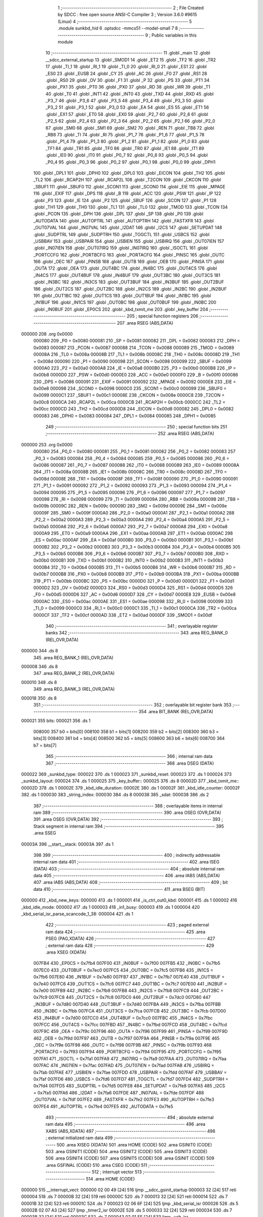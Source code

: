                                       1 ;--------------------------------------------------------
                                      2 ; File Created by SDCC : free open source ANSI-C Compiler
                                      3 ; Version 3.6.0 #9615 (Linux)
                                      4 ;--------------------------------------------------------
                                      5 	.module sunkbd_hid
                                      6 	.optsdcc -mmcs51 --model-small
                                      7 	
                                      8 ;--------------------------------------------------------
                                      9 ; Public variables in this module
                                     10 ;--------------------------------------------------------
                                     11 	.globl _main
                                     12 	.globl __sdcc_external_startup
                                     13 	.globl _SMOD1
                                     14 	.globl _ET2
                                     15 	.globl _TF2
                                     16 	.globl _TR2
                                     17 	.globl _TI_1
                                     18 	.globl _RI_1
                                     19 	.globl _TI_0
                                     20 	.globl _RI_0
                                     21 	.globl _ES1
                                     22 	.globl _ES0
                                     23 	.globl _EUSB
                                     24 	.globl _CY
                                     25 	.globl _AC
                                     26 	.globl _F0
                                     27 	.globl _RS1
                                     28 	.globl _RS0
                                     29 	.globl _OV
                                     30 	.globl _F1
                                     31 	.globl _P
                                     32 	.globl _PS
                                     33 	.globl _PT1
                                     34 	.globl _PX1
                                     35 	.globl _PT0
                                     36 	.globl _PX0
                                     37 	.globl _RD
                                     38 	.globl _WR
                                     39 	.globl _T1
                                     40 	.globl _T0
                                     41 	.globl _INT1
                                     42 	.globl _INT0
                                     43 	.globl _TXD
                                     44 	.globl _RXD
                                     45 	.globl _P3_7
                                     46 	.globl _P3_6
                                     47 	.globl _P3_5
                                     48 	.globl _P3_4
                                     49 	.globl _P3_3
                                     50 	.globl _P3_2
                                     51 	.globl _P3_1
                                     52 	.globl _P3_0
                                     53 	.globl _EA
                                     54 	.globl _ES
                                     55 	.globl _ET1
                                     56 	.globl _EX1
                                     57 	.globl _ET0
                                     58 	.globl _EX0
                                     59 	.globl _P2_7
                                     60 	.globl _P2_6
                                     61 	.globl _P2_5
                                     62 	.globl _P2_4
                                     63 	.globl _P2_3
                                     64 	.globl _P2_2
                                     65 	.globl _P2_1
                                     66 	.globl _P2_0
                                     67 	.globl _SM0
                                     68 	.globl _SM1
                                     69 	.globl _SM2
                                     70 	.globl _REN
                                     71 	.globl _TB8
                                     72 	.globl _RB8
                                     73 	.globl _TI
                                     74 	.globl _RI
                                     75 	.globl _P1_7
                                     76 	.globl _P1_6
                                     77 	.globl _P1_5
                                     78 	.globl _P1_4
                                     79 	.globl _P1_3
                                     80 	.globl _P1_2
                                     81 	.globl _P1_1
                                     82 	.globl _P1_0
                                     83 	.globl _TF1
                                     84 	.globl _TR1
                                     85 	.globl _TF0
                                     86 	.globl _TR0
                                     87 	.globl _IE1
                                     88 	.globl _IT1
                                     89 	.globl _IE0
                                     90 	.globl _IT0
                                     91 	.globl _P0_7
                                     92 	.globl _P0_6
                                     93 	.globl _P0_5
                                     94 	.globl _P0_4
                                     95 	.globl _P0_3
                                     96 	.globl _P0_2
                                     97 	.globl _P0_1
                                     98 	.globl _P0_0
                                     99 	.globl _DPH1
                                    100 	.globl _DPL1
                                    101 	.globl _DPH0
                                    102 	.globl _DPL0
                                    103 	.globl _EICON
                                    104 	.globl _TH2
                                    105 	.globl _TL2
                                    106 	.globl _RCAP2H
                                    107 	.globl _RCAP2L
                                    108 	.globl _T2CON
                                    109 	.globl _CKCON
                                    110 	.globl _SBUF1
                                    111 	.globl _SBUF0
                                    112 	.globl _SCON1
                                    113 	.globl _SCON0
                                    114 	.globl _EIE
                                    115 	.globl _MPAGE
                                    116 	.globl _EXIF
                                    117 	.globl _DPS
                                    118 	.globl _B
                                    119 	.globl _ACC
                                    120 	.globl _PSW
                                    121 	.globl _IP
                                    122 	.globl _P3
                                    123 	.globl _IE
                                    124 	.globl _P2
                                    125 	.globl _SBUF
                                    126 	.globl _SCON
                                    127 	.globl _P1
                                    128 	.globl _TH1
                                    129 	.globl _TH0
                                    130 	.globl _TL1
                                    131 	.globl _TL0
                                    132 	.globl _TMOD
                                    133 	.globl _TCON
                                    134 	.globl _PCON
                                    135 	.globl _DPH
                                    136 	.globl _DPL
                                    137 	.globl _SP
                                    138 	.globl _P0
                                    139 	.globl _AUTODATA
                                    140 	.globl _AUTOPTRL
                                    141 	.globl _AUTOPTRH
                                    142 	.globl _FASTXFR
                                    143 	.globl _OUT07VAL
                                    144 	.globl _IN07VAL
                                    145 	.globl _I2DAT
                                    146 	.globl _I2CS
                                    147 	.globl _SETUPDAT
                                    148 	.globl _SUDPTRL
                                    149 	.globl _SUDPTRH
                                    150 	.globl _TOGCTL
                                    151 	.globl _USBCS
                                    152 	.globl _USBBAV
                                    153 	.globl _USBPAIR
                                    154 	.globl _USBIEN
                                    155 	.globl _USBIRQ
                                    156 	.globl _OUT07IEN
                                    157 	.globl _IN07IEN
                                    158 	.globl _OUT07IRQ
                                    159 	.globl _IN07IRQ
                                    160 	.globl _ISOCTL
                                    161 	.globl _PORTCCFG
                                    162 	.globl _PORTBCFG
                                    163 	.globl _PORTACFG
                                    164 	.globl _PINSC
                                    165 	.globl _OUTC
                                    166 	.globl _OEC
                                    167 	.globl _PINSB
                                    168 	.globl _OUTB
                                    169 	.globl _OEB
                                    170 	.globl _PINSA
                                    171 	.globl _OUTA
                                    172 	.globl _OEA
                                    173 	.globl _OUT4BC
                                    174 	.globl _IN4BC
                                    175 	.globl _OUT4CS
                                    176 	.globl _IN4CS
                                    177 	.globl _OUT4BUF
                                    178 	.globl _IN4BUF
                                    179 	.globl _OUT3BC
                                    180 	.globl _OUT3CS
                                    181 	.globl _IN3BC
                                    182 	.globl _IN3CS
                                    183 	.globl _OUT3BUF
                                    184 	.globl _IN3BUF
                                    185 	.globl _OUT2BUF
                                    186 	.globl _OUT2CS
                                    187 	.globl _OUT2BC
                                    188 	.globl _IN2CS
                                    189 	.globl _IN2BC
                                    190 	.globl _IN2BUF
                                    191 	.globl _OUT1BC
                                    192 	.globl _OUT1CS
                                    193 	.globl _OUT1BUF
                                    194 	.globl _IN1BC
                                    195 	.globl _IN1BUF
                                    196 	.globl _IN1CS
                                    197 	.globl _OUT0BC
                                    198 	.globl _OUT0BUF
                                    199 	.globl _IN0BC
                                    200 	.globl _IN0BUF
                                    201 	.globl _EP0CS
                                    202 	.globl _kbd_txmit_me
                                    203 	.globl _key_buffer
                                    204 ;--------------------------------------------------------
                                    205 ; special function registers
                                    206 ;--------------------------------------------------------
                                    207 	.area RSEG    (ABS,DATA)
      000000                        208 	.org 0x0000
                           000080   209 _P0	=	0x0080
                           000081   210 _SP	=	0x0081
                           000082   211 _DPL	=	0x0082
                           000083   212 _DPH	=	0x0083
                           000087   213 _PCON	=	0x0087
                           000088   214 _TCON	=	0x0088
                           000089   215 _TMOD	=	0x0089
                           00008A   216 _TL0	=	0x008a
                           00008B   217 _TL1	=	0x008b
                           00008C   218 _TH0	=	0x008c
                           00008D   219 _TH1	=	0x008d
                           000090   220 _P1	=	0x0090
                           000098   221 _SCON	=	0x0098
                           000099   222 _SBUF	=	0x0099
                           0000A0   223 _P2	=	0x00a0
                           0000A8   224 _IE	=	0x00a8
                           0000B0   225 _P3	=	0x00b0
                           0000B8   226 _IP	=	0x00b8
                           0000D0   227 _PSW	=	0x00d0
                           0000E0   228 _ACC	=	0x00e0
                           0000F0   229 _B	=	0x00f0
                           000086   230 _DPS	=	0x0086
                           000091   231 _EXIF	=	0x0091
                           000092   232 _MPAGE	=	0x0092
                           0000E8   233 _EIE	=	0x00e8
                           000098   234 _SCON0	=	0x0098
                           0000C0   235 _SCON1	=	0x00c0
                           000099   236 _SBUF0	=	0x0099
                           0000C1   237 _SBUF1	=	0x00c1
                           00008E   238 _CKCON	=	0x008e
                           0000C8   239 _T2CON	=	0x00c8
                           0000CA   240 _RCAP2L	=	0x00ca
                           0000CB   241 _RCAP2H	=	0x00cb
                           0000CC   242 _TL2	=	0x00cc
                           0000CD   243 _TH2	=	0x00cd
                           0000D8   244 _EICON	=	0x00d8
                           000082   245 _DPL0	=	0x0082
                           000083   246 _DPH0	=	0x0083
                           000084   247 _DPL1	=	0x0084
                           000085   248 _DPH1	=	0x0085
                                    249 ;--------------------------------------------------------
                                    250 ; special function bits
                                    251 ;--------------------------------------------------------
                                    252 	.area RSEG    (ABS,DATA)
      000000                        253 	.org 0x0000
                           000080   254 _P0_0	=	0x0080
                           000081   255 _P0_1	=	0x0081
                           000082   256 _P0_2	=	0x0082
                           000083   257 _P0_3	=	0x0083
                           000084   258 _P0_4	=	0x0084
                           000085   259 _P0_5	=	0x0085
                           000086   260 _P0_6	=	0x0086
                           000087   261 _P0_7	=	0x0087
                           000088   262 _IT0	=	0x0088
                           000089   263 _IE0	=	0x0089
                           00008A   264 _IT1	=	0x008a
                           00008B   265 _IE1	=	0x008b
                           00008C   266 _TR0	=	0x008c
                           00008D   267 _TF0	=	0x008d
                           00008E   268 _TR1	=	0x008e
                           00008F   269 _TF1	=	0x008f
                           000090   270 _P1_0	=	0x0090
                           000091   271 _P1_1	=	0x0091
                           000092   272 _P1_2	=	0x0092
                           000093   273 _P1_3	=	0x0093
                           000094   274 _P1_4	=	0x0094
                           000095   275 _P1_5	=	0x0095
                           000096   276 _P1_6	=	0x0096
                           000097   277 _P1_7	=	0x0097
                           000098   278 _RI	=	0x0098
                           000099   279 _TI	=	0x0099
                           00009A   280 _RB8	=	0x009a
                           00009B   281 _TB8	=	0x009b
                           00009C   282 _REN	=	0x009c
                           00009D   283 _SM2	=	0x009d
                           00009E   284 _SM1	=	0x009e
                           00009F   285 _SM0	=	0x009f
                           0000A0   286 _P2_0	=	0x00a0
                           0000A1   287 _P2_1	=	0x00a1
                           0000A2   288 _P2_2	=	0x00a2
                           0000A3   289 _P2_3	=	0x00a3
                           0000A4   290 _P2_4	=	0x00a4
                           0000A5   291 _P2_5	=	0x00a5
                           0000A6   292 _P2_6	=	0x00a6
                           0000A7   293 _P2_7	=	0x00a7
                           0000A8   294 _EX0	=	0x00a8
                           0000A9   295 _ET0	=	0x00a9
                           0000AA   296 _EX1	=	0x00aa
                           0000AB   297 _ET1	=	0x00ab
                           0000AC   298 _ES	=	0x00ac
                           0000AF   299 _EA	=	0x00af
                           0000B0   300 _P3_0	=	0x00b0
                           0000B1   301 _P3_1	=	0x00b1
                           0000B2   302 _P3_2	=	0x00b2
                           0000B3   303 _P3_3	=	0x00b3
                           0000B4   304 _P3_4	=	0x00b4
                           0000B5   305 _P3_5	=	0x00b5
                           0000B6   306 _P3_6	=	0x00b6
                           0000B7   307 _P3_7	=	0x00b7
                           0000B0   308 _RXD	=	0x00b0
                           0000B1   309 _TXD	=	0x00b1
                           0000B2   310 _INT0	=	0x00b2
                           0000B3   311 _INT1	=	0x00b3
                           0000B4   312 _T0	=	0x00b4
                           0000B5   313 _T1	=	0x00b5
                           0000B6   314 _WR	=	0x00b6
                           0000B7   315 _RD	=	0x00b7
                           0000B8   316 _PX0	=	0x00b8
                           0000B9   317 _PT0	=	0x00b9
                           0000BA   318 _PX1	=	0x00ba
                           0000BB   319 _PT1	=	0x00bb
                           0000BC   320 _PS	=	0x00bc
                           0000D0   321 _P	=	0x00d0
                           0000D1   322 _F1	=	0x00d1
                           0000D2   323 _OV	=	0x00d2
                           0000D3   324 _RS0	=	0x00d3
                           0000D4   325 _RS1	=	0x00d4
                           0000D5   326 _F0	=	0x00d5
                           0000D6   327 _AC	=	0x00d6
                           0000D7   328 _CY	=	0x00d7
                           0000E8   329 _EUSB	=	0x00e8
                           0000AC   330 _ES0	=	0x00ac
                           0000AE   331 _ES1	=	0x00ae
                           000098   332 _RI_0	=	0x0098
                           000099   333 _TI_0	=	0x0099
                           0000C0   334 _RI_1	=	0x00c0
                           0000C1   335 _TI_1	=	0x00c1
                           0000CA   336 _TR2	=	0x00ca
                           0000CF   337 _TF2	=	0x00cf
                           0000AD   338 _ET2	=	0x00ad
                           0000DF   339 _SMOD1	=	0x00df
                                    340 ;--------------------------------------------------------
                                    341 ; overlayable register banks
                                    342 ;--------------------------------------------------------
                                    343 	.area REG_BANK_0	(REL,OVR,DATA)
      000000                        344 	.ds 8
                                    345 	.area REG_BANK_1	(REL,OVR,DATA)
      000008                        346 	.ds 8
                                    347 	.area REG_BANK_2	(REL,OVR,DATA)
      000010                        348 	.ds 8
                                    349 	.area REG_BANK_3	(REL,OVR,DATA)
      000018                        350 	.ds 8
                                    351 ;--------------------------------------------------------
                                    352 ; overlayable bit register bank
                                    353 ;--------------------------------------------------------
                                    354 	.area BIT_BANK	(REL,OVR,DATA)
      000021                        355 bits:
      000021                        356 	.ds 1
                           008000   357 	b0 = bits[0]
                           008100   358 	b1 = bits[1]
                           008200   359 	b2 = bits[2]
                           008300   360 	b3 = bits[3]
                           008400   361 	b4 = bits[4]
                           008500   362 	b5 = bits[5]
                           008600   363 	b6 = bits[6]
                           008700   364 	b7 = bits[7]
                                    365 ;--------------------------------------------------------
                                    366 ; internal ram data
                                    367 ;--------------------------------------------------------
                                    368 	.area DSEG    (DATA)
      000022                        369 _sunkbd_type:
      000022                        370 	.ds 1
      000023                        371 _sunkbd_reset:
      000023                        372 	.ds 1
      000024                        373 _sunkbd_layout:
      000024                        374 	.ds 1
      000025                        375 _key_buffer::
      000025                        376 	.ds 8
      00002D                        377 _kbd_txmit_me::
      00002D                        378 	.ds 1
      00002E                        379 _kbd_idle_duration:
      00002E                        380 	.ds 1
      00002F                        381 _kbd_idle_counter:
      00002F                        382 	.ds 1
      000030                        383 _string_index:
      000030                        384 	.ds 8
      000038                        385 _sdat:
      000038                        386 	.ds 2
                                    387 ;--------------------------------------------------------
                                    388 ; overlayable items in internal ram 
                                    389 ;--------------------------------------------------------
                                    390 	.area	OSEG    (OVR,DATA)
                                    391 	.area	OSEG    (OVR,DATA)
                                    392 ;--------------------------------------------------------
                                    393 ; Stack segment in internal ram 
                                    394 ;--------------------------------------------------------
                                    395 	.area	SSEG
      00003A                        396 __start__stack:
      00003A                        397 	.ds	1
                                    398 
                                    399 ;--------------------------------------------------------
                                    400 ; indirectly addressable internal ram data
                                    401 ;--------------------------------------------------------
                                    402 	.area ISEG    (DATA)
                                    403 ;--------------------------------------------------------
                                    404 ; absolute internal ram data
                                    405 ;--------------------------------------------------------
                                    406 	.area IABS    (ABS,DATA)
                                    407 	.area IABS    (ABS,DATA)
                                    408 ;--------------------------------------------------------
                                    409 ; bit data
                                    410 ;--------------------------------------------------------
                                    411 	.area BSEG    (BIT)
      000000                        412 _kbd_new_keys:
      000000                        413 	.ds 1
      000001                        414 _is_ctrl_out0_kbd:
      000001                        415 	.ds 1
      000002                        416 _kbd_idle_mode:
      000002                        417 	.ds 1
      000003                        418 _in1_busy:
      000003                        419 	.ds 1
      000004                        420 _kbd_serial_isr_parse_scancode_1_38:
      000004                        421 	.ds 1
                                    422 ;--------------------------------------------------------
                                    423 ; paged external ram data
                                    424 ;--------------------------------------------------------
                                    425 	.area PSEG    (PAG,XDATA)
                                    426 ;--------------------------------------------------------
                                    427 ; external ram data
                                    428 ;--------------------------------------------------------
                                    429 	.area XSEG    (XDATA)
                           007FB4   430 _EP0CS	=	0x7fb4
                           007F00   431 _IN0BUF	=	0x7f00
                           007FB5   432 _IN0BC	=	0x7fb5
                           007EC0   433 _OUT0BUF	=	0x7ec0
                           007FC5   434 _OUT0BC	=	0x7fc5
                           007FB6   435 _IN1CS	=	0x7fb6
                           007E80   436 _IN1BUF	=	0x7e80
                           007FB7   437 _IN1BC	=	0x7fb7
                           007E40   438 _OUT1BUF	=	0x7e40
                           007FC6   439 _OUT1CS	=	0x7fc6
                           007FC7   440 _OUT1BC	=	0x7fc7
                           007E00   441 _IN2BUF	=	0x7e00
                           007FB9   442 _IN2BC	=	0x7fb9
                           007FB8   443 _IN2CS	=	0x7fb8
                           007FC9   444 _OUT2BC	=	0x7fc9
                           007FC8   445 _OUT2CS	=	0x7fc8
                           007DC0   446 _OUT2BUF	=	0x7dc0
                           007D80   447 _IN3BUF	=	0x7d80
                           007D40   448 _OUT3BUF	=	0x7d40
                           007FBA   449 _IN3CS	=	0x7fba
                           007FBB   450 _IN3BC	=	0x7fbb
                           007FCA   451 _OUT3CS	=	0x7fca
                           007FCB   452 _OUT3BC	=	0x7fcb
                           007D00   453 _IN4BUF	=	0x7d00
                           007CC0   454 _OUT4BUF	=	0x7cc0
                           007FBC   455 _IN4CS	=	0x7fbc
                           007FCC   456 _OUT4CS	=	0x7fcc
                           007FBD   457 _IN4BC	=	0x7fbd
                           007FCD   458 _OUT4BC	=	0x7fcd
                           007F9C   459 _OEA	=	0x7f9c
                           007F96   460 _OUTA	=	0x7f96
                           007F99   461 _PINSA	=	0x7f99
                           007F9D   462 _OEB	=	0x7f9d
                           007F97   463 _OUTB	=	0x7f97
                           007F9A   464 _PINSB	=	0x7f9a
                           007F9E   465 _OEC	=	0x7f9e
                           007F98   466 _OUTC	=	0x7f98
                           007F9B   467 _PINSC	=	0x7f9b
                           007F93   468 _PORTACFG	=	0x7f93
                           007F94   469 _PORTBCFG	=	0x7f94
                           007F95   470 _PORTCCFG	=	0x7f95
                           007FA1   471 _ISOCTL	=	0x7fa1
                           007FA9   472 _IN07IRQ	=	0x7fa9
                           007FAA   473 _OUT07IRQ	=	0x7faa
                           007FAC   474 _IN07IEN	=	0x7fac
                           007FAD   475 _OUT07IEN	=	0x7fad
                           007FAB   476 _USBIRQ	=	0x7fab
                           007FAE   477 _USBIEN	=	0x7fae
                           007FDD   478 _USBPAIR	=	0x7fdd
                           007FAF   479 _USBBAV	=	0x7faf
                           007FD6   480 _USBCS	=	0x7fd6
                           007FD7   481 _TOGCTL	=	0x7fd7
                           007FD4   482 _SUDPTRH	=	0x7fd4
                           007FD5   483 _SUDPTRL	=	0x7fd5
                           007FE8   484 _SETUPDAT	=	0x7fe8
                           007FA5   485 _I2CS	=	0x7fa5
                           007FA6   486 _I2DAT	=	0x7fa6
                           007FDE   487 _IN07VAL	=	0x7fde
                           007FDF   488 _OUT07VAL	=	0x7fdf
                           007FE2   489 _FASTXFR	=	0x7fe2
                           007FE3   490 _AUTOPTRH	=	0x7fe3
                           007FE4   491 _AUTOPTRL	=	0x7fe4
                           007FE5   492 _AUTODATA	=	0x7fe5
                                    493 ;--------------------------------------------------------
                                    494 ; absolute external ram data
                                    495 ;--------------------------------------------------------
                                    496 	.area XABS    (ABS,XDATA)
                                    497 ;--------------------------------------------------------
                                    498 ; external initialized ram data
                                    499 ;--------------------------------------------------------
                                    500 	.area XISEG   (XDATA)
                                    501 	.area HOME    (CODE)
                                    502 	.area GSINIT0 (CODE)
                                    503 	.area GSINIT1 (CODE)
                                    504 	.area GSINIT2 (CODE)
                                    505 	.area GSINIT3 (CODE)
                                    506 	.area GSINIT4 (CODE)
                                    507 	.area GSINIT5 (CODE)
                                    508 	.area GSINIT  (CODE)
                                    509 	.area GSFINAL (CODE)
                                    510 	.area CSEG    (CODE)
                                    511 ;--------------------------------------------------------
                                    512 ; interrupt vector 
                                    513 ;--------------------------------------------------------
                                    514 	.area HOME    (CODE)
      000000                        515 __interrupt_vect:
      000000 02 00 49         [24]  516 	ljmp	__sdcc_gsinit_startup
      000003 32               [24]  517 	reti
      000004                        518 	.ds	7
      00000B 32               [24]  519 	reti
      00000C                        520 	.ds	7
      000013 32               [24]  521 	reti
      000014                        522 	.ds	7
      00001B 32               [24]  523 	reti
      00001C                        524 	.ds	7
      000023 02 06 6F         [24]  525 	ljmp	_kbd_serial_isr
      000026                        526 	.ds	5
      00002B 02 07 A3         [24]  527 	ljmp	_timer2_isr
      00002E                        528 	.ds	5
      000033 32               [24]  529 	reti
      000034                        530 	.ds	7
      00003B 32               [24]  531 	reti
      00003C                        532 	.ds	7
      000043 02 01 EF         [24]  533 	ljmp	_usb_isr
                                    534 ;--------------------------------------------------------
                                    535 ; global & static initialisations
                                    536 ;--------------------------------------------------------
                                    537 	.area HOME    (CODE)
                                    538 	.area GSINIT  (CODE)
                                    539 	.area GSFINAL (CODE)
                                    540 	.area GSINIT  (CODE)
                                    541 	.globl __sdcc_gsinit_startup
                                    542 	.globl __sdcc_program_startup
                                    543 	.globl __start__stack
                                    544 	.globl __mcs51_genXINIT
                                    545 	.globl __mcs51_genXRAMCLEAR
                                    546 	.globl __mcs51_genRAMCLEAR
                                    547 ;	sunkbd_hid.h:427: static __data unsigned int string_index[NUM_STRING] = {
      0000A2 7E AF            [12]  548 	mov	r6,#_string_langid
      0000A4 7F 09            [12]  549 	mov	r7,#(_string_langid >> 8)
      0000A6 8E 30            [24]  550 	mov	(_string_index + 0),r6
      0000A8 8F 31            [24]  551 	mov	(_string_index + 1),r7
      0000AA 7E B3            [12]  552 	mov	r6,#_string_mfg
      0000AC 7F 09            [12]  553 	mov	r7,#(_string_mfg >> 8)
      0000AE 8E 32            [24]  554 	mov	((_string_index + 0x0002) + 0),r6
      0000B0 8F 33            [24]  555 	mov	((_string_index + 0x0002) + 1),r7
      0000B2 7E D5            [12]  556 	mov	r6,#_string_prod
      0000B4 7F 09            [12]  557 	mov	r7,#(_string_prod >> 8)
      0000B6 8E 34            [24]  558 	mov	((_string_index + 0x0004) + 0),r6
      0000B8 8F 35            [24]  559 	mov	((_string_index + 0x0004) + 1),r7
      0000BA 7E F7            [12]  560 	mov	r6,#_string_if_keyboard
      0000BC 7F 09            [12]  561 	mov	r7,#(_string_if_keyboard >> 8)
      0000BE 8E 36            [24]  562 	mov	((_string_index + 0x0006) + 0),r6
      0000C0 8F 37            [24]  563 	mov	((_string_index + 0x0006) + 1),r7
                                    564 ;	sunkbd_hid.h:462: static __xdata setup_dat * __data sdat = (__xdata setup_dat *)&SETUPDAT;
      0000C2 75 38 E8         [24]  565 	mov	_sdat,#_SETUPDAT
      0000C5 75 39 7F         [24]  566 	mov	(_sdat + 1),#(_SETUPDAT >> 8)
                                    567 	.area GSFINAL (CODE)
      0000C8 02 00 46         [24]  568 	ljmp	__sdcc_program_startup
                                    569 ;--------------------------------------------------------
                                    570 ; Home
                                    571 ;--------------------------------------------------------
                                    572 	.area HOME    (CODE)
                                    573 	.area HOME    (CODE)
      000046                        574 __sdcc_program_startup:
      000046 02 08 FB         [24]  575 	ljmp	_main
                                    576 ;	return from main will return to caller
                                    577 ;--------------------------------------------------------
                                    578 ; code
                                    579 ;--------------------------------------------------------
                                    580 	.area CSEG    (CODE)
                                    581 ;------------------------------------------------------------
                                    582 ;Allocation info for local variables in function 'apply_reset_values'
                                    583 ;------------------------------------------------------------
                                    584 ;	sunkbd_hid.c:50: static void apply_reset_values()
                                    585 ;	-----------------------------------------
                                    586 ;	 function apply_reset_values
                                    587 ;	-----------------------------------------
      0000CB                        588 _apply_reset_values:
                           000007   589 	ar7 = 0x07
                           000006   590 	ar6 = 0x06
                           000005   591 	ar5 = 0x05
                           000004   592 	ar4 = 0x04
                           000003   593 	ar3 = 0x03
                           000002   594 	ar2 = 0x02
                           000001   595 	ar1 = 0x01
                           000000   596 	ar0 = 0x00
                                    597 ;	sunkbd_hid.c:54: kbd_txmit_me        = -1;
      0000CB 75 2D FF         [24]  598 	mov	_kbd_txmit_me,#0xff
                                    599 ;	sunkbd_hid.c:55: kbd_new_keys        = 0;
      0000CE C2 00            [12]  600 	clr	_kbd_new_keys
                                    601 ;	sunkbd_hid.c:56: is_ctrl_out0_kbd    = 0;
      0000D0 C2 01            [12]  602 	clr	_is_ctrl_out0_kbd
                                    603 ;	sunkbd_hid.c:57: kbd_idle_mode       = FALSE;
      0000D2 C2 02            [12]  604 	clr	_kbd_idle_mode
                                    605 ;	sunkbd_hid.c:58: kbd_idle_duration   = 125;
      0000D4 75 2E 7D         [24]  606 	mov	_kbd_idle_duration,#0x7d
                                    607 ;	sunkbd_hid.c:59: in1_busy            = FALSE;
      0000D7 C2 03            [12]  608 	clr	_in1_busy
      0000D9 22               [24]  609 	ret
                                    610 ;------------------------------------------------------------
                                    611 ;Allocation info for local variables in function 'get_descriptor'
                                    612 ;------------------------------------------------------------
                                    613 ;	sunkbd_hid.c:86: static void get_descriptor(void) __using (1)
                                    614 ;	-----------------------------------------
                                    615 ;	 function get_descriptor
                                    616 ;	-----------------------------------------
      0000DA                        617 _get_descriptor:
                           00000F   618 	ar7 = 0x0f
                           00000E   619 	ar6 = 0x0e
                           00000D   620 	ar5 = 0x0d
                           00000C   621 	ar4 = 0x0c
                           00000B   622 	ar3 = 0x0b
                           00000A   623 	ar2 = 0x0a
                           000009   624 	ar1 = 0x09
                           000008   625 	ar0 = 0x08
                                    626 ;	sunkbd_hid.c:88: switch (sdat->wValueH) {
      0000DA 85 38 82         [24]  627 	mov	dpl,_sdat
      0000DD 85 39 83         [24]  628 	mov	dph,(_sdat + 1)
      0000E0 A3               [24]  629 	inc	dptr
      0000E1 A3               [24]  630 	inc	dptr
      0000E2 A3               [24]  631 	inc	dptr
      0000E3 E0               [24]  632 	movx	a,@dptr
      0000E4 FF               [12]  633 	mov	r7,a
      0000E5 BF 01 02         [24]  634 	cjne	r7,#0x01,00143$
      0000E8 80 19            [24]  635 	sjmp	00101$
      0000EA                        636 00143$:
      0000EA BF 02 02         [24]  637 	cjne	r7,#0x02,00144$
      0000ED 80 2D            [24]  638 	sjmp	00102$
      0000EF                        639 00144$:
      0000EF BF 03 02         [24]  640 	cjne	r7,#0x03,00145$
      0000F2 80 41            [24]  641 	sjmp	00103$
      0000F4                        642 00145$:
      0000F4 BF 21 03         [24]  643 	cjne	r7,#0x21,00146$
      0000F7 02 01 82         [24]  644 	ljmp	00107$
      0000FA                        645 00146$:
      0000FA BF 22 03         [24]  646 	cjne	r7,#0x22,00147$
      0000FD 02 01 B8         [24]  647 	ljmp	00111$
      000100                        648 00147$:
      000100 02 01 E8         [24]  649 	ljmp	00115$
                                    650 ;	sunkbd_hid.c:90: case USB_DT_DEVICE:
      000103                        651 00101$:
                                    652 ;	sunkbd_hid.c:91: EP0CS   = 0x02;   /* clear HSNACK */
      000103 90 7F B4         [24]  653 	mov	dptr,#_EP0CS
      000106 74 02            [12]  654 	mov	a,#0x02
      000108 F0               [24]  655 	movx	@dptr,a
                                    656 ;	sunkbd_hid.c:92: SUDPTRH = (Byte)((unsigned int)dev_desc >> 8);
      000109 7E 3C            [12]  657 	mov	r6,#_dev_desc
      00010B 7F 09            [12]  658 	mov	r7,#(_dev_desc >> 8)
      00010D 90 7F D4         [24]  659 	mov	dptr,#_SUDPTRH
      000110 EF               [12]  660 	mov	a,r7
      000111 F0               [24]  661 	movx	@dptr,a
                                    662 ;	sunkbd_hid.c:93: SUDPTRL = (unsigned int)dev_desc & 0xff;
      000112 7E 3C            [12]  663 	mov	r6,#_dev_desc
      000114 7F 09            [12]  664 	mov	r7,#(_dev_desc >> 8)
      000116 90 7F D5         [24]  665 	mov	dptr,#_SUDPTRL
      000119 EE               [12]  666 	mov	a,r6
      00011A F0               [24]  667 	movx	@dptr,a
                                    668 ;	sunkbd_hid.c:94: break;
      00011B 22               [24]  669 	ret
                                    670 ;	sunkbd_hid.c:97: case USB_DT_CONFIG:
      00011C                        671 00102$:
                                    672 ;	sunkbd_hid.c:98: EP0CS   = 0x02;   /* clear HSNACK */
      00011C 90 7F B4         [24]  673 	mov	dptr,#_EP0CS
      00011F 74 02            [12]  674 	mov	a,#0x02
      000121 F0               [24]  675 	movx	@dptr,a
                                    676 ;	sunkbd_hid.c:99: SUDPTRH = (Byte)((unsigned int)conf_desc >> 8);
      000122 7E 4E            [12]  677 	mov	r6,#_conf_desc
      000124 7F 09            [12]  678 	mov	r7,#(_conf_desc >> 8)
      000126 90 7F D4         [24]  679 	mov	dptr,#_SUDPTRH
      000129 EF               [12]  680 	mov	a,r7
      00012A F0               [24]  681 	movx	@dptr,a
                                    682 ;	sunkbd_hid.c:100: SUDPTRL = (unsigned int)conf_desc & 0xff;
      00012B 7E 4E            [12]  683 	mov	r6,#_conf_desc
      00012D 7F 09            [12]  684 	mov	r7,#(_conf_desc >> 8)
      00012F 90 7F D5         [24]  685 	mov	dptr,#_SUDPTRL
      000132 EE               [12]  686 	mov	a,r6
      000133 F0               [24]  687 	movx	@dptr,a
                                    688 ;	sunkbd_hid.c:101: break;
      000134 22               [24]  689 	ret
                                    690 ;	sunkbd_hid.c:104: case USB_DT_STRING:
      000135                        691 00103$:
                                    692 ;	sunkbd_hid.c:105: if (sdat->wValueL < NUM_STRING) {
      000135 85 38 82         [24]  693 	mov	dpl,_sdat
      000138 85 39 83         [24]  694 	mov	dph,(_sdat + 1)
      00013B A3               [24]  695 	inc	dptr
      00013C A3               [24]  696 	inc	dptr
      00013D E0               [24]  697 	movx	a,@dptr
      00013E FF               [12]  698 	mov	r7,a
      00013F BF 04 00         [24]  699 	cjne	r7,#0x04,00148$
      000142                        700 00148$:
      000142 50 37            [24]  701 	jnc	00105$
                                    702 ;	sunkbd_hid.c:106: EP0CS     = 0x02;   /* clear HSNACK */
      000144 90 7F B4         [24]  703 	mov	dptr,#_EP0CS
      000147 74 02            [12]  704 	mov	a,#0x02
      000149 F0               [24]  705 	movx	@dptr,a
                                    706 ;	sunkbd_hid.c:107: SUDPTRH = (Byte)(string_index[sdat->wValueL] >> 8);
      00014A 85 38 82         [24]  707 	mov	dpl,_sdat
      00014D 85 39 83         [24]  708 	mov	dph,(_sdat + 1)
      000150 A3               [24]  709 	inc	dptr
      000151 A3               [24]  710 	inc	dptr
      000152 E0               [24]  711 	movx	a,@dptr
      000153 25 E0            [12]  712 	add	a,acc
      000155 24 30            [12]  713 	add	a,#_string_index
      000157 F9               [12]  714 	mov	r1,a
      000158 87 0E            [24]  715 	mov	ar6,@r1
      00015A 09               [12]  716 	inc	r1
      00015B 87 0F            [24]  717 	mov	ar7,@r1
      00015D 90 7F D4         [24]  718 	mov	dptr,#_SUDPTRH
      000160 EF               [12]  719 	mov	a,r7
      000161 F0               [24]  720 	movx	@dptr,a
                                    721 ;	sunkbd_hid.c:108: SUDPTRL = string_index[sdat->wValueL] & 0xff;
      000162 85 38 82         [24]  722 	mov	dpl,_sdat
      000165 85 39 83         [24]  723 	mov	dph,(_sdat + 1)
      000168 A3               [24]  724 	inc	dptr
      000169 A3               [24]  725 	inc	dptr
      00016A E0               [24]  726 	movx	a,@dptr
      00016B 25 E0            [12]  727 	add	a,acc
      00016D 24 30            [12]  728 	add	a,#_string_index
      00016F F9               [12]  729 	mov	r1,a
      000170 87 0E            [24]  730 	mov	ar6,@r1
      000172 09               [12]  731 	inc	r1
      000173 87 0F            [24]  732 	mov	ar7,@r1
      000175 90 7F D5         [24]  733 	mov	dptr,#_SUDPTRL
      000178 EE               [12]  734 	mov	a,r6
      000179 F0               [24]  735 	movx	@dptr,a
      00017A 22               [24]  736 	ret
      00017B                        737 00105$:
                                    738 ;	sunkbd_hid.c:110: EP0CS     = 0x03;   /* stall */
      00017B 90 7F B4         [24]  739 	mov	dptr,#_EP0CS
      00017E 74 03            [12]  740 	mov	a,#0x03
      000180 F0               [24]  741 	movx	@dptr,a
                                    742 ;	sunkbd_hid.c:112: break;
                                    743 ;	sunkbd_hid.c:115: case USB_DT_HID:
      000181 22               [24]  744 	ret
      000182                        745 00107$:
                                    746 ;	sunkbd_hid.c:131: if (sdat->wIndexL == 0) {
      000182 74 04            [12]  747 	mov	a,#0x04
      000184 25 38            [12]  748 	add	a,_sdat
      000186 FE               [12]  749 	mov	r6,a
      000187 E4               [12]  750 	clr	a
      000188 35 39            [12]  751 	addc	a,(_sdat + 1)
      00018A FF               [12]  752 	mov	r7,a
      00018B 8E 82            [24]  753 	mov	dpl,r6
      00018D 8F 83            [24]  754 	mov	dph,r7
      00018F E0               [24]  755 	movx	a,@dptr
      000190 70 1F            [24]  756 	jnz	00109$
                                    757 ;	sunkbd_hid.c:133: EP0CS   = 0x02;   /* clear HSNACK */
      000192 90 7F B4         [24]  758 	mov	dptr,#_EP0CS
      000195 74 02            [12]  759 	mov	a,#0x02
      000197 F0               [24]  760 	movx	@dptr,a
                                    761 ;	sunkbd_hid.c:135: SUDPTRH = (Byte)(((unsigned int)conf_desc) + 18 >> 8);
      000198 7E 4E            [12]  762 	mov	r6,#_conf_desc
      00019A 7F 09            [12]  763 	mov	r7,#(_conf_desc >> 8)
      00019C 74 12            [12]  764 	mov	a,#0x12
      00019E 2E               [12]  765 	add	a,r6
      00019F E4               [12]  766 	clr	a
      0001A0 3F               [12]  767 	addc	a,r7
      0001A1 90 7F D4         [24]  768 	mov	dptr,#_SUDPTRH
      0001A4 F0               [24]  769 	movx	@dptr,a
                                    770 ;	sunkbd_hid.c:136: SUDPTRL = ((unsigned int)conf_desc) + 18 & 0xff;
      0001A5 7E 4E            [12]  771 	mov	r6,#_conf_desc
      0001A7 7F 09            [12]  772 	mov	r7,#(_conf_desc >> 8)
      0001A9 90 7F D5         [24]  773 	mov	dptr,#_SUDPTRL
      0001AC 74 12            [12]  774 	mov	a,#0x12
      0001AE 2E               [12]  775 	add	a,r6
      0001AF F0               [24]  776 	movx	@dptr,a
      0001B0 22               [24]  777 	ret
      0001B1                        778 00109$:
                                    779 ;	sunkbd_hid.c:141: EP0CS   = 0x03;   /* stall */
      0001B1 90 7F B4         [24]  780 	mov	dptr,#_EP0CS
      0001B4 74 03            [12]  781 	mov	a,#0x03
      0001B6 F0               [24]  782 	movx	@dptr,a
                                    783 ;	sunkbd_hid.c:143: break;
                                    784 ;	sunkbd_hid.c:146: case USB_DT_REPORT:
      0001B7 22               [24]  785 	ret
      0001B8                        786 00111$:
                                    787 ;	sunkbd_hid.c:160: if (sdat->wIndexL == 0) {
      0001B8 74 04            [12]  788 	mov	a,#0x04
      0001BA 25 38            [12]  789 	add	a,_sdat
      0001BC FE               [12]  790 	mov	r6,a
      0001BD E4               [12]  791 	clr	a
      0001BE 35 39            [12]  792 	addc	a,(_sdat + 1)
      0001C0 FF               [12]  793 	mov	r7,a
      0001C1 8E 82            [24]  794 	mov	dpl,r6
      0001C3 8F 83            [24]  795 	mov	dph,r7
      0001C5 E0               [24]  796 	movx	a,@dptr
      0001C6 70 19            [24]  797 	jnz	00113$
                                    798 ;	sunkbd_hid.c:162: EP0CS   = 0x02;   /* clear HSNACK */
      0001C8 90 7F B4         [24]  799 	mov	dptr,#_EP0CS
      0001CB 74 02            [12]  800 	mov	a,#0x02
      0001CD F0               [24]  801 	movx	@dptr,a
                                    802 ;	sunkbd_hid.c:163: SUDPTRH = (Byte)((unsigned int)(report_desc_keyboard) >> 8);
      0001CE 7E 70            [12]  803 	mov	r6,#_report_desc_keyboard
      0001D0 7F 09            [12]  804 	mov	r7,#(_report_desc_keyboard >> 8)
      0001D2 90 7F D4         [24]  805 	mov	dptr,#_SUDPTRH
      0001D5 EF               [12]  806 	mov	a,r7
      0001D6 F0               [24]  807 	movx	@dptr,a
                                    808 ;	sunkbd_hid.c:164: SUDPTRL = (unsigned int)(report_desc_keyboard) & 0xff;
      0001D7 7E 70            [12]  809 	mov	r6,#_report_desc_keyboard
      0001D9 7F 09            [12]  810 	mov	r7,#(_report_desc_keyboard >> 8)
      0001DB 90 7F D5         [24]  811 	mov	dptr,#_SUDPTRL
      0001DE EE               [12]  812 	mov	a,r6
      0001DF F0               [24]  813 	movx	@dptr,a
      0001E0 22               [24]  814 	ret
      0001E1                        815 00113$:
                                    816 ;	sunkbd_hid.c:173: EP0CS   = 0x03;   /* stall */
      0001E1 90 7F B4         [24]  817 	mov	dptr,#_EP0CS
      0001E4 74 03            [12]  818 	mov	a,#0x03
      0001E6 F0               [24]  819 	movx	@dptr,a
                                    820 ;	sunkbd_hid.c:175: break;
                                    821 ;	sunkbd_hid.c:177: default:
      0001E7 22               [24]  822 	ret
      0001E8                        823 00115$:
                                    824 ;	sunkbd_hid.c:178: EP0CS     = 0x03;   /* stall */
      0001E8 90 7F B4         [24]  825 	mov	dptr,#_EP0CS
      0001EB 74 03            [12]  826 	mov	a,#0x03
      0001ED F0               [24]  827 	movx	@dptr,a
                                    828 ;	sunkbd_hid.c:180: }
      0001EE 22               [24]  829 	ret
                                    830 ;------------------------------------------------------------
                                    831 ;Allocation info for local variables in function 'usb_isr'
                                    832 ;------------------------------------------------------------
                                    833 ;i                         Allocated to registers r7 
                                    834 ;led_status                Allocated to registers r7 
                                    835 ;------------------------------------------------------------
                                    836 ;	sunkbd_hid.c:199: static void usb_isr(void) __interrupt (8) __using (1) __critical
                                    837 ;	-----------------------------------------
                                    838 ;	 function usb_isr
                                    839 ;	-----------------------------------------
      0001EF                        840 _usb_isr:
      0001EF C2 AF            [12]  841 	clr	ea
      0001F1 C0 21            [24]  842 	push	bits
      0001F3 C0 E0            [24]  843 	push	acc
      0001F5 C0 F0            [24]  844 	push	b
      0001F7 C0 82            [24]  845 	push	dpl
      0001F9 C0 83            [24]  846 	push	dph
      0001FB C0 07            [24]  847 	push	(0+7)
      0001FD C0 06            [24]  848 	push	(0+6)
      0001FF C0 05            [24]  849 	push	(0+5)
      000201 C0 04            [24]  850 	push	(0+4)
      000203 C0 03            [24]  851 	push	(0+3)
      000205 C0 02            [24]  852 	push	(0+2)
      000207 C0 01            [24]  853 	push	(0+1)
      000209 C0 00            [24]  854 	push	(0+0)
      00020B C0 D0            [24]  855 	push	psw
      00020D 75 D0 08         [24]  856 	mov	psw,#0x08
                                    857 ;	sunkbd_hid.c:202: EXIF &= 0xef;
      000210 53 91 EF         [24]  858 	anl	_EXIF,#0xef
                                    859 ;	sunkbd_hid.c:205: if (USBIRQ & 0x01) {
      000213 90 7F AB         [24]  860 	mov	dptr,#_USBIRQ
      000216 E0               [24]  861 	movx	a,@dptr
      000217 FF               [12]  862 	mov	r7,a
      000218 20 E0 03         [24]  863 	jb	acc.0,00322$
      00021B 02 05 D8         [24]  864 	ljmp	00183$
      00021E                        865 00322$:
                                    866 ;	sunkbd_hid.c:209: USBIRQ = 0x01;
      00021E 90 7F AB         [24]  867 	mov	dptr,#_USBIRQ
      000221 74 01            [12]  868 	mov	a,#0x01
      000223 F0               [24]  869 	movx	@dptr,a
                                    870 ;	sunkbd_hid.c:211: switch (sdat->bRequest) {
      000224 85 38 82         [24]  871 	mov	dpl,_sdat
      000227 85 39 83         [24]  872 	mov	dph,(_sdat + 1)
      00022A A3               [24]  873 	inc	dptr
      00022B E0               [24]  874 	movx	a,@dptr
      00022C FF               [12]  875 	mov  r7,a
      00022D 24 F4            [12]  876 	add	a,#0xff - 0x0b
      00022F 50 03            [24]  877 	jnc	00323$
      000231 02 05 D2         [24]  878 	ljmp	00180$
      000234                        879 00323$:
      000234 EF               [12]  880 	mov	a,r7
      000235 24 0A            [12]  881 	add	a,#(00324$-3-.)
      000237 83               [24]  882 	movc	a,@a+pc
      000238 F5 82            [12]  883 	mov	dpl,a
      00023A EF               [12]  884 	mov	a,r7
      00023B 24 10            [12]  885 	add	a,#(00325$-3-.)
      00023D 83               [24]  886 	movc	a,@a+pc
      00023E F5 83            [12]  887 	mov	dph,a
      000240 E4               [12]  888 	clr	a
      000241 73               [24]  889 	jmp	@a+dptr
      000242                        890 00324$:
      000242 5A                     891 	.db	00101$
      000243 8E                     892 	.db	00107$
      000244 6C                     893 	.db	00125$
      000245 AD                     894 	.db	00132$
      000246 D2                     895 	.db	00180$
      000247 D2                     896 	.db	00180$
      000248 A0                     897 	.db	00148$
      000249 D2                     898 	.db	00180$
      00024A A6                     899 	.db	00149$
      00024B CC                     900 	.db	00153$
      00024C F7                     901 	.db	00158$
      00024D 66                     902 	.db	00169$
      00024E                        903 00325$:
      00024E 02                     904 	.db	00101$>>8
      00024F 02                     905 	.db	00107$>>8
      000250 03                     906 	.db	00125$>>8
      000251 03                     907 	.db	00132$>>8
      000252 05                     908 	.db	00180$>>8
      000253 05                     909 	.db	00180$>>8
      000254 04                     910 	.db	00148$>>8
      000255 05                     911 	.db	00180$>>8
      000256 04                     912 	.db	00149$>>8
      000257 04                     913 	.db	00153$>>8
      000258 04                     914 	.db	00158$>>8
      000259 05                     915 	.db	00169$>>8
                                    916 ;	sunkbd_hid.c:214: case 0x00:
      00025A                        917 00101$:
                                    918 ;	sunkbd_hid.c:215: switch (sdat->bmRequestType) {
      00025A 85 38 82         [24]  919 	mov	dpl,_sdat
      00025D 85 39 83         [24]  920 	mov	dph,(_sdat + 1)
      000260 E0               [24]  921 	movx	a,@dptr
      000261 FF               [12]  922 	mov	r7,a
      000262 BF 80 02         [24]  923 	cjne	r7,#0x80,00326$
      000265 80 08            [24]  924 	sjmp	00104$
      000267                        925 00326$:
      000267 BF 81 02         [24]  926 	cjne	r7,#0x81,00327$
      00026A 80 03            [24]  927 	sjmp	00104$
      00026C                        928 00327$:
      00026C BF 82 16         [24]  929 	cjne	r7,#0x82,00105$
                                    930 ;	sunkbd_hid.c:221: case 0x82:
      00026F                        931 00104$:
                                    932 ;	sunkbd_hid.c:222: in0buf(0) = 0x00;
      00026F 90 7F 00         [24]  933 	mov	dptr,#_IN0BUF
      000272 E4               [12]  934 	clr	a
      000273 F0               [24]  935 	movx	@dptr,a
                                    936 ;	sunkbd_hid.c:223: in0buf(1) = 0x00;
      000274 90 7F 01         [24]  937 	mov	dptr,#(_IN0BUF + 0x0001)
      000277 F0               [24]  938 	movx	@dptr,a
                                    939 ;	sunkbd_hid.c:224: IN0BC     = 0x02;
      000278 90 7F B5         [24]  940 	mov	dptr,#_IN0BC
      00027B 74 02            [12]  941 	mov	a,#0x02
      00027D F0               [24]  942 	movx	@dptr,a
                                    943 ;	sunkbd_hid.c:225: EP0CS     = 0x02;   /* clear HSNACK */
      00027E 90 7F B4         [24]  944 	mov	dptr,#_EP0CS
      000281 F0               [24]  945 	movx	@dptr,a
                                    946 ;	sunkbd_hid.c:226: break;
      000282 02 05 D8         [24]  947 	ljmp	00183$
                                    948 ;	sunkbd_hid.c:228: default:
      000285                        949 00105$:
                                    950 ;	sunkbd_hid.c:229: EP0CS     = 0x03;   /* stall */
      000285 90 7F B4         [24]  951 	mov	dptr,#_EP0CS
      000288 74 03            [12]  952 	mov	a,#0x03
      00028A F0               [24]  953 	movx	@dptr,a
                                    954 ;	sunkbd_hid.c:232: break;
      00028B 02 05 D8         [24]  955 	ljmp	00183$
                                    956 ;	sunkbd_hid.c:235: case 0x01:
      00028E                        957 00107$:
                                    958 ;	sunkbd_hid.c:236: switch (sdat->bmRequestType) {
      00028E 85 38 82         [24]  959 	mov	dpl,_sdat
      000291 85 39 83         [24]  960 	mov	dph,(_sdat + 1)
      000294 E0               [24]  961 	movx	a,@dptr
      000295 FF               [12]  962 	mov	r7,a
      000296 60 13            [24]  963 	jz	00108$
      000298 BF 01 02         [24]  964 	cjne	r7,#0x01,00331$
      00029B 80 17            [24]  965 	sjmp	00109$
      00029D                        966 00331$:
      00029D BF 02 02         [24]  967 	cjne	r7,#0x02,00332$
      0002A0 80 1B            [24]  968 	sjmp	00110$
      0002A2                        969 00332$:
      0002A2 BF A1 03         [24]  970 	cjne	r7,#0xa1,00333$
      0002A5 02 03 23         [24]  971 	ljmp	00116$
      0002A8                        972 00333$:
      0002A8 02 03 63         [24]  973 	ljmp	00123$
                                    974 ;	sunkbd_hid.c:238: case 0x00:
      0002AB                        975 00108$:
                                    976 ;	sunkbd_hid.c:239: EP0CS     = 0x02;   /* clear HSNACK */
      0002AB 90 7F B4         [24]  977 	mov	dptr,#_EP0CS
      0002AE 74 02            [12]  978 	mov	a,#0x02
      0002B0 F0               [24]  979 	movx	@dptr,a
                                    980 ;	sunkbd_hid.c:240: break;
      0002B1 02 05 D8         [24]  981 	ljmp	00183$
                                    982 ;	sunkbd_hid.c:242: case 0x01:
      0002B4                        983 00109$:
                                    984 ;	sunkbd_hid.c:243: EP0CS     = 0x02;   /* clear HSNACK */
      0002B4 90 7F B4         [24]  985 	mov	dptr,#_EP0CS
      0002B7 74 02            [12]  986 	mov	a,#0x02
      0002B9 F0               [24]  987 	movx	@dptr,a
                                    988 ;	sunkbd_hid.c:244: break;
      0002BA 02 05 D8         [24]  989 	ljmp	00183$
                                    990 ;	sunkbd_hid.c:246: case 0x02:
      0002BD                        991 00110$:
                                    992 ;	sunkbd_hid.c:247: switch (sdat->wIndexL) {
      0002BD 85 38 82         [24]  993 	mov	dpl,_sdat
      0002C0 85 39 83         [24]  994 	mov	dph,(_sdat + 1)
      0002C3 A3               [24]  995 	inc	dptr
      0002C4 A3               [24]  996 	inc	dptr
      0002C5 A3               [24]  997 	inc	dptr
      0002C6 A3               [24]  998 	inc	dptr
      0002C7 E0               [24]  999 	movx	a,@dptr
      0002C8 FF               [12] 1000 	mov	r7,a
      0002C9 60 12            [24] 1001 	jz	00111$
      0002CB BF 80 02         [24] 1002 	cjne	r7,#0x80,00335$
      0002CE 80 1D            [24] 1003 	sjmp	00112$
      0002D0                       1004 00335$:
      0002D0 BF 81 02         [24] 1005 	cjne	r7,#0x81,00336$
      0002D3 80 2A            [24] 1006 	sjmp	00113$
      0002D5                       1007 00336$:
      0002D5 BF 82 02         [24] 1008 	cjne	r7,#0x82,00337$
      0002D8 80 40            [24] 1009 	sjmp	00114$
      0002DA                       1010 00337$:
      0002DA 02 05 D8         [24] 1011 	ljmp	00183$
                                   1012 ;	sunkbd_hid.c:250: case 0x00:  /* OUT0 */
      0002DD                       1013 00111$:
                                   1014 ;	sunkbd_hid.c:251: TOGCTL = 0x00;
      0002DD 90 7F D7         [24] 1015 	mov	dptr,#_TOGCTL
      0002E0 E4               [12] 1016 	clr	a
      0002E1 F0               [24] 1017 	movx	@dptr,a
                                   1018 ;	sunkbd_hid.c:252: TOGCTL = 0x20;
      0002E2 74 20            [12] 1019 	mov	a,#0x20
      0002E4 F0               [24] 1020 	movx	@dptr,a
                                   1021 ;	sunkbd_hid.c:253: EP0CS  = 0x02;   /* clear HSNACK */
      0002E5 90 7F B4         [24] 1022 	mov	dptr,#_EP0CS
      0002E8 C4               [12] 1023 	swap	a
      0002E9 F0               [24] 1024 	movx	@dptr,a
                                   1025 ;	sunkbd_hid.c:254: break;
      0002EA 02 05 D8         [24] 1026 	ljmp	00183$
                                   1027 ;	sunkbd_hid.c:255: case 0x80:  /* IN0  */
      0002ED                       1028 00112$:
                                   1029 ;	sunkbd_hid.c:256: TOGCTL = 0x10;
      0002ED 90 7F D7         [24] 1030 	mov	dptr,#_TOGCTL
      0002F0 74 10            [12] 1031 	mov	a,#0x10
      0002F2 F0               [24] 1032 	movx	@dptr,a
                                   1033 ;	sunkbd_hid.c:257: TOGCTL = 0x30;
      0002F3 74 30            [12] 1034 	mov	a,#0x30
      0002F5 F0               [24] 1035 	movx	@dptr,a
                                   1036 ;	sunkbd_hid.c:258: EP0CS  = 0x02;   /* clear HSNACK */
      0002F6 90 7F B4         [24] 1037 	mov	dptr,#_EP0CS
      0002F9 74 02            [12] 1038 	mov	a,#0x02
      0002FB F0               [24] 1039 	movx	@dptr,a
                                   1040 ;	sunkbd_hid.c:259: break;
      0002FC 02 05 D8         [24] 1041 	ljmp	00183$
                                   1042 ;	sunkbd_hid.c:260: case 0x81:  /* IN1  */
      0002FF                       1043 00113$:
                                   1044 ;	sunkbd_hid.c:262: IN1CS &= 0xfe;
      0002FF 90 7F B6         [24] 1045 	mov	dptr,#_IN1CS
      000302 E0               [24] 1046 	movx	a,@dptr
      000303 FF               [12] 1047 	mov	r7,a
      000304 74 FE            [12] 1048 	mov	a,#0xfe
      000306 5F               [12] 1049 	anl	a,r7
      000307 F0               [24] 1050 	movx	@dptr,a
                                   1051 ;	sunkbd_hid.c:263: TOGCTL = 0x11;
      000308 90 7F D7         [24] 1052 	mov	dptr,#_TOGCTL
      00030B 74 11            [12] 1053 	mov	a,#0x11
      00030D F0               [24] 1054 	movx	@dptr,a
                                   1055 ;	sunkbd_hid.c:264: TOGCTL = 0x31;
      00030E 74 31            [12] 1056 	mov	a,#0x31
      000310 F0               [24] 1057 	movx	@dptr,a
                                   1058 ;	sunkbd_hid.c:265: EP0CS  = 0x02;   /* clear HSNACK */
      000311 90 7F B4         [24] 1059 	mov	dptr,#_EP0CS
      000314 74 02            [12] 1060 	mov	a,#0x02
      000316 F0               [24] 1061 	movx	@dptr,a
                                   1062 ;	sunkbd_hid.c:269: break;
      000317 02 05 D8         [24] 1063 	ljmp	00183$
                                   1064 ;	sunkbd_hid.c:270: case 0x82:  /* IN2  */
      00031A                       1065 00114$:
                                   1066 ;	sunkbd_hid.c:277: EP0CS  = 0x03;   /* stall */
      00031A 90 7F B4         [24] 1067 	mov	dptr,#_EP0CS
      00031D 74 03            [12] 1068 	mov	a,#0x03
      00031F F0               [24] 1069 	movx	@dptr,a
                                   1070 ;	sunkbd_hid.c:281: break;
      000320 02 05 D8         [24] 1071 	ljmp	00183$
                                   1072 ;	sunkbd_hid.c:284: case 0xa1:
      000323                       1073 00116$:
                                   1074 ;	sunkbd_hid.c:311: if (sdat->wIndexL == 0) {
      000323 74 04            [12] 1075 	mov	a,#0x04
      000325 25 38            [12] 1076 	add	a,_sdat
      000327 FE               [12] 1077 	mov	r6,a
      000328 E4               [12] 1078 	clr	a
      000329 35 39            [12] 1079 	addc	a,(_sdat + 1)
      00032B FF               [12] 1080 	mov	r7,a
      00032C 8E 82            [24] 1081 	mov	dpl,r6
      00032E 8F 83            [24] 1082 	mov	dph,r7
      000330 E0               [24] 1083 	movx	a,@dptr
      000331 70 27            [24] 1084 	jnz	00121$
                                   1085 ;	sunkbd_hid.c:313: while (i-- > 0)
      000333 7F 07            [12] 1086 	mov	r7,#0x07
      000335                       1087 00117$:
      000335 8F 0E            [24] 1088 	mov	ar6,r7
      000337 1F               [12] 1089 	dec	r7
      000338 EE               [12] 1090 	mov	a,r6
      000339 60 0E            [24] 1091 	jz	00119$
                                   1092 ;	sunkbd_hid.c:314: in0buf(i) = key_buffer[i];
      00033B 8F 82            [24] 1093 	mov	dpl,r7
      00033D 75 83 7F         [24] 1094 	mov	dph,#(_IN0BUF >> 8)
      000340 EF               [12] 1095 	mov	a,r7
      000341 24 25            [12] 1096 	add	a,#_key_buffer
      000343 F9               [12] 1097 	mov	r1,a
      000344 E7               [12] 1098 	mov	a,@r1
      000345 FE               [12] 1099 	mov	r6,a
      000346 F0               [24] 1100 	movx	@dptr,a
      000347 80 EC            [24] 1101 	sjmp	00117$
      000349                       1102 00119$:
                                   1103 ;	sunkbd_hid.c:317: kbd_new_keys = FALSE;
      000349 C2 00            [12] 1104 	clr	_kbd_new_keys
                                   1105 ;	sunkbd_hid.c:319: IN0BC    = 0x08;
      00034B 90 7F B5         [24] 1106 	mov	dptr,#_IN0BC
      00034E 74 08            [12] 1107 	mov	a,#0x08
      000350 F0               [24] 1108 	movx	@dptr,a
                                   1109 ;	sunkbd_hid.c:320: EP0CS    = 0x02;   /* clear HSNACK */
      000351 90 7F B4         [24] 1110 	mov	dptr,#_EP0CS
      000354 74 02            [12] 1111 	mov	a,#0x02
      000356 F0               [24] 1112 	movx	@dptr,a
      000357 02 05 D8         [24] 1113 	ljmp	00183$
      00035A                       1114 00121$:
                                   1115 ;	sunkbd_hid.c:334: EP0CS = 0x03;   /* stall */
      00035A 90 7F B4         [24] 1116 	mov	dptr,#_EP0CS
      00035D 74 03            [12] 1117 	mov	a,#0x03
      00035F F0               [24] 1118 	movx	@dptr,a
                                   1119 ;	sunkbd_hid.c:337: break;
      000360 02 05 D8         [24] 1120 	ljmp	00183$
                                   1121 ;	sunkbd_hid.c:339: default:
      000363                       1122 00123$:
                                   1123 ;	sunkbd_hid.c:340: EP0CS     = 0x03;   /* stall */
      000363 90 7F B4         [24] 1124 	mov	dptr,#_EP0CS
      000366 74 03            [12] 1125 	mov	a,#0x03
      000368 F0               [24] 1126 	movx	@dptr,a
                                   1127 ;	sunkbd_hid.c:343: break;
      000369 02 05 D8         [24] 1128 	ljmp	00183$
                                   1129 ;	sunkbd_hid.c:346: case 0x02:
      00036C                       1130 00125$:
                                   1131 ;	sunkbd_hid.c:347: switch (sdat->bmRequestType) {
      00036C 85 38 82         [24] 1132 	mov	dpl,_sdat
      00036F 85 39 83         [24] 1133 	mov	dph,(_sdat + 1)
      000372 E0               [24] 1134 	movx	a,@dptr
      000373 FF               [12] 1135 	mov	r7,a
      000374 BF A1 2D         [24] 1136 	cjne	r7,#0xa1,00130$
                                   1137 ;	sunkbd_hid.c:363: if (sdat->wIndexL == 0) {
      000377 74 04            [12] 1138 	mov	a,#0x04
      000379 25 38            [12] 1139 	add	a,_sdat
      00037B FE               [12] 1140 	mov	r6,a
      00037C E4               [12] 1141 	clr	a
      00037D 35 39            [12] 1142 	addc	a,(_sdat + 1)
      00037F FF               [12] 1143 	mov	r7,a
      000380 8E 82            [24] 1144 	mov	dpl,r6
      000382 8F 83            [24] 1145 	mov	dph,r7
      000384 E0               [24] 1146 	movx	a,@dptr
      000385 70 14            [24] 1147 	jnz	00128$
                                   1148 ;	sunkbd_hid.c:365: in0buf(0) = kbd_idle_duration;
      000387 90 7F 00         [24] 1149 	mov	dptr,#_IN0BUF
      00038A E5 2E            [12] 1150 	mov	a,_kbd_idle_duration
      00038C F0               [24] 1151 	movx	@dptr,a
                                   1152 ;	sunkbd_hid.c:369: IN0BC     = 0x01;
      00038D 90 7F B5         [24] 1153 	mov	dptr,#_IN0BC
      000390 74 01            [12] 1154 	mov	a,#0x01
      000392 F0               [24] 1155 	movx	@dptr,a
                                   1156 ;	sunkbd_hid.c:370: EP0CS     = 0x02;   /* clear HSNACK */
      000393 90 7F B4         [24] 1157 	mov	dptr,#_EP0CS
      000396 04               [12] 1158 	inc	a
      000397 F0               [24] 1159 	movx	@dptr,a
      000398 02 05 D8         [24] 1160 	ljmp	00183$
      00039B                       1161 00128$:
                                   1162 ;	sunkbd_hid.c:372: EP0CS  = 0x03;   /* stall */
      00039B 90 7F B4         [24] 1163 	mov	dptr,#_EP0CS
      00039E 74 03            [12] 1164 	mov	a,#0x03
      0003A0 F0               [24] 1165 	movx	@dptr,a
                                   1166 ;	sunkbd_hid.c:376: break;
      0003A1 02 05 D8         [24] 1167 	ljmp	00183$
                                   1168 ;	sunkbd_hid.c:378: default:
      0003A4                       1169 00130$:
                                   1170 ;	sunkbd_hid.c:379: EP0CS     = 0x03;   /* stall */
      0003A4 90 7F B4         [24] 1171 	mov	dptr,#_EP0CS
      0003A7 74 03            [12] 1172 	mov	a,#0x03
      0003A9 F0               [24] 1173 	movx	@dptr,a
                                   1174 ;	sunkbd_hid.c:382: break;
      0003AA 02 05 D8         [24] 1175 	ljmp	00183$
                                   1176 ;	sunkbd_hid.c:385: case 0x03:
      0003AD                       1177 00132$:
                                   1178 ;	sunkbd_hid.c:386: switch (sdat->bmRequestType) {
      0003AD 85 38 82         [24] 1179 	mov	dpl,_sdat
      0003B0 85 39 83         [24] 1180 	mov	dph,(_sdat + 1)
      0003B3 E0               [24] 1181 	movx	a,@dptr
      0003B4 FF               [12] 1182 	mov	r7,a
      0003B5 60 13            [24] 1183 	jz	00133$
      0003B7 BF 01 02         [24] 1184 	cjne	r7,#0x01,00344$
      0003BA 80 17            [24] 1185 	sjmp	00134$
      0003BC                       1186 00344$:
      0003BC BF 02 02         [24] 1187 	cjne	r7,#0x02,00345$
      0003BF 80 1B            [24] 1188 	sjmp	00135$
      0003C1                       1189 00345$:
      0003C1 BF A1 03         [24] 1190 	cjne	r7,#0xa1,00346$
      0003C4 02 04 6C         [24] 1191 	ljmp	00142$
      0003C7                       1192 00346$:
      0003C7 02 04 97         [24] 1193 	ljmp	00146$
                                   1194 ;	sunkbd_hid.c:388: case 0x00:
      0003CA                       1195 00133$:
                                   1196 ;	sunkbd_hid.c:389: EP0CS     = 0x02;   /* clear HSNACK */
      0003CA 90 7F B4         [24] 1197 	mov	dptr,#_EP0CS
      0003CD 74 02            [12] 1198 	mov	a,#0x02
      0003CF F0               [24] 1199 	movx	@dptr,a
                                   1200 ;	sunkbd_hid.c:390: break;
      0003D0 02 05 D8         [24] 1201 	ljmp	00183$
                                   1202 ;	sunkbd_hid.c:392: case 0x01:
      0003D3                       1203 00134$:
                                   1204 ;	sunkbd_hid.c:393: EP0CS     = 0x02;   /* clear HSNACK */
      0003D3 90 7F B4         [24] 1205 	mov	dptr,#_EP0CS
      0003D6 74 02            [12] 1206 	mov	a,#0x02
      0003D8 F0               [24] 1207 	movx	@dptr,a
                                   1208 ;	sunkbd_hid.c:394: break;
      0003D9 02 05 D8         [24] 1209 	ljmp	00183$
                                   1210 ;	sunkbd_hid.c:396: case 0x02:
      0003DC                       1211 00135$:
                                   1212 ;	sunkbd_hid.c:397: switch (sdat->wIndexL) {
      0003DC 85 38 82         [24] 1213 	mov	dpl,_sdat
      0003DF 85 39 83         [24] 1214 	mov	dph,(_sdat + 1)
      0003E2 A3               [24] 1215 	inc	dptr
      0003E3 A3               [24] 1216 	inc	dptr
      0003E4 A3               [24] 1217 	inc	dptr
      0003E5 A3               [24] 1218 	inc	dptr
      0003E6 E0               [24] 1219 	movx	a,@dptr
      0003E7 FF               [12] 1220 	mov	r7,a
      0003E8 60 0F            [24] 1221 	jz	00136$
      0003EA BF 80 02         [24] 1222 	cjne	r7,#0x80,00348$
      0003ED 80 2C            [24] 1223 	sjmp	00137$
      0003EF                       1224 00348$:
      0003EF BF 81 02         [24] 1225 	cjne	r7,#0x81,00349$
      0003F2 80 45            [24] 1226 	sjmp	00138$
      0003F4                       1227 00349$:
                                   1228 ;	sunkbd_hid.c:398: case 0x00:  /* OUT0 */
      0003F4 BF 82 6C         [24] 1229 	cjne	r7,#0x82,00140$
      0003F7 80 61            [24] 1230 	sjmp	00139$
      0003F9                       1231 00136$:
                                   1232 ;	sunkbd_hid.c:399: EP0CS  |= 0x01;  /* stall endpoint */
      0003F9 90 7F B4         [24] 1233 	mov	dptr,#_EP0CS
      0003FC E0               [24] 1234 	movx	a,@dptr
      0003FD FF               [12] 1235 	mov	r7,a
      0003FE 74 01            [12] 1236 	mov	a,#0x01
      000400 4F               [12] 1237 	orl	a,r7
      000401 F0               [24] 1238 	movx	@dptr,a
                                   1239 ;	sunkbd_hid.c:400: TOGCTL  = 0x00;
      000402 90 7F D7         [24] 1240 	mov	dptr,#_TOGCTL
      000405 E4               [12] 1241 	clr	a
      000406 F0               [24] 1242 	movx	@dptr,a
                                   1243 ;	sunkbd_hid.c:401: TOGCTL  = 0x20;
      000407 74 20            [12] 1244 	mov	a,#0x20
      000409 F0               [24] 1245 	movx	@dptr,a
                                   1246 ;	sunkbd_hid.c:402: OUT0BC  = 0x00;
      00040A 90 7F C5         [24] 1247 	mov	dptr,#_OUT0BC
      00040D E4               [12] 1248 	clr	a
      00040E F0               [24] 1249 	movx	@dptr,a
                                   1250 ;	sunkbd_hid.c:403: EP0CS  |= 0x02;  /* clear HSNACK */
      00040F 90 7F B4         [24] 1251 	mov	dptr,#_EP0CS
      000412 E0               [24] 1252 	movx	a,@dptr
      000413 FF               [12] 1253 	mov	r7,a
      000414 74 02            [12] 1254 	mov	a,#0x02
      000416 4F               [12] 1255 	orl	a,r7
      000417 F0               [24] 1256 	movx	@dptr,a
                                   1257 ;	sunkbd_hid.c:404: break;
      000418 02 05 D8         [24] 1258 	ljmp	00183$
                                   1259 ;	sunkbd_hid.c:405: case 0x80:  /* IN0  */
      00041B                       1260 00137$:
                                   1261 ;	sunkbd_hid.c:406: EP0CS  |= 0x01;  /* stall endpoint */
      00041B 90 7F B4         [24] 1262 	mov	dptr,#_EP0CS
      00041E E0               [24] 1263 	movx	a,@dptr
      00041F FF               [12] 1264 	mov	r7,a
      000420 74 01            [12] 1265 	mov	a,#0x01
      000422 4F               [12] 1266 	orl	a,r7
      000423 F0               [24] 1267 	movx	@dptr,a
                                   1268 ;	sunkbd_hid.c:407: TOGCTL  = 0x10;
      000424 90 7F D7         [24] 1269 	mov	dptr,#_TOGCTL
      000427 74 10            [12] 1270 	mov	a,#0x10
      000429 F0               [24] 1271 	movx	@dptr,a
                                   1272 ;	sunkbd_hid.c:408: TOGCTL  = 0x30;
      00042A 74 30            [12] 1273 	mov	a,#0x30
      00042C F0               [24] 1274 	movx	@dptr,a
                                   1275 ;	sunkbd_hid.c:409: EP0CS  |= 0x02;  /* clear HSNACK */
      00042D 90 7F B4         [24] 1276 	mov	dptr,#_EP0CS
      000430 E0               [24] 1277 	movx	a,@dptr
      000431 FF               [12] 1278 	mov	r7,a
      000432 74 02            [12] 1279 	mov	a,#0x02
      000434 4F               [12] 1280 	orl	a,r7
      000435 F0               [24] 1281 	movx	@dptr,a
                                   1282 ;	sunkbd_hid.c:410: break;
      000436 02 05 D8         [24] 1283 	ljmp	00183$
                                   1284 ;	sunkbd_hid.c:411: case 0x81:  /* IN1  */
      000439                       1285 00138$:
                                   1286 ;	sunkbd_hid.c:413: IN1CS   = 0x01;  /* stall endpoint */
      000439 90 7F B6         [24] 1287 	mov	dptr,#_IN1CS
      00043C 74 01            [12] 1288 	mov	a,#0x01
      00043E F0               [24] 1289 	movx	@dptr,a
                                   1290 ;	sunkbd_hid.c:414: TOGCTL  = 0x11;
      00043F 90 7F D7         [24] 1291 	mov	dptr,#_TOGCTL
      000442 74 11            [12] 1292 	mov	a,#0x11
      000444 F0               [24] 1293 	movx	@dptr,a
                                   1294 ;	sunkbd_hid.c:415: TOGCTL  = 0x31;
      000445 74 31            [12] 1295 	mov	a,#0x31
      000447 F0               [24] 1296 	movx	@dptr,a
                                   1297 ;	sunkbd_hid.c:416: IN1CS  |= 0x02;
      000448 90 7F B6         [24] 1298 	mov	dptr,#_IN1CS
      00044B E0               [24] 1299 	movx	a,@dptr
      00044C FF               [12] 1300 	mov	r7,a
      00044D 74 02            [12] 1301 	mov	a,#0x02
      00044F 4F               [12] 1302 	orl	a,r7
      000450 F0               [24] 1303 	movx	@dptr,a
                                   1304 ;	sunkbd_hid.c:417: EP0CS   = 0x02;  /* clear HSNACK */
      000451 90 7F B4         [24] 1305 	mov	dptr,#_EP0CS
      000454 74 02            [12] 1306 	mov	a,#0x02
      000456 F0               [24] 1307 	movx	@dptr,a
                                   1308 ;	sunkbd_hid.c:421: break;
      000457 02 05 D8         [24] 1309 	ljmp	00183$
                                   1310 ;	sunkbd_hid.c:422: case 0x82:  /* IN2  */
      00045A                       1311 00139$:
                                   1312 ;	sunkbd_hid.c:430: EP0CS  = 0x03;   /* stall */
      00045A 90 7F B4         [24] 1313 	mov	dptr,#_EP0CS
      00045D 74 03            [12] 1314 	mov	a,#0x03
      00045F F0               [24] 1315 	movx	@dptr,a
                                   1316 ;	sunkbd_hid.c:432: break;
      000460 02 05 D8         [24] 1317 	ljmp	00183$
                                   1318 ;	sunkbd_hid.c:433: default:
      000463                       1319 00140$:
                                   1320 ;	sunkbd_hid.c:434: EP0CS  = 0x03;   /* stall */
      000463 90 7F B4         [24] 1321 	mov	dptr,#_EP0CS
      000466 74 03            [12] 1322 	mov	a,#0x03
      000468 F0               [24] 1323 	movx	@dptr,a
                                   1324 ;	sunkbd_hid.c:437: break;
      000469 02 05 D8         [24] 1325 	ljmp	00183$
                                   1326 ;	sunkbd_hid.c:440: case 0xa1:
      00046C                       1327 00142$:
                                   1328 ;	sunkbd_hid.c:444: if (sdat->wIndexL == 0) {
      00046C 74 04            [12] 1329 	mov	a,#0x04
      00046E 25 38            [12] 1330 	add	a,_sdat
      000470 FE               [12] 1331 	mov	r6,a
      000471 E4               [12] 1332 	clr	a
      000472 35 39            [12] 1333 	addc	a,(_sdat + 1)
      000474 FF               [12] 1334 	mov	r7,a
      000475 8E 82            [24] 1335 	mov	dpl,r6
      000477 8F 83            [24] 1336 	mov	dph,r7
      000479 E0               [24] 1337 	movx	a,@dptr
      00047A 70 12            [24] 1338 	jnz	00144$
                                   1339 ;	sunkbd_hid.c:446: in0buf(0) = 1; /* always send Report protocol */
      00047C 90 7F 00         [24] 1340 	mov	dptr,#_IN0BUF
      00047F 74 01            [12] 1341 	mov	a,#0x01
      000481 F0               [24] 1342 	movx	@dptr,a
                                   1343 ;	sunkbd_hid.c:447: IN0BC     = 0x01;
      000482 90 7F B5         [24] 1344 	mov	dptr,#_IN0BC
      000485 F0               [24] 1345 	movx	@dptr,a
                                   1346 ;	sunkbd_hid.c:448: EP0CS     = 0x02;   /* clear HSNACK */
      000486 90 7F B4         [24] 1347 	mov	dptr,#_EP0CS
      000489 04               [12] 1348 	inc	a
      00048A F0               [24] 1349 	movx	@dptr,a
      00048B 02 05 D8         [24] 1350 	ljmp	00183$
      00048E                       1351 00144$:
                                   1352 ;	sunkbd_hid.c:450: EP0CS  = 0x03;   /* stall */
      00048E 90 7F B4         [24] 1353 	mov	dptr,#_EP0CS
      000491 74 03            [12] 1354 	mov	a,#0x03
      000493 F0               [24] 1355 	movx	@dptr,a
                                   1356 ;	sunkbd_hid.c:451: break;
      000494 02 05 D8         [24] 1357 	ljmp	00183$
                                   1358 ;	sunkbd_hid.c:453: default:
      000497                       1359 00146$:
                                   1360 ;	sunkbd_hid.c:454: EP0CS     = 0x03;   /* stall */
      000497 90 7F B4         [24] 1361 	mov	dptr,#_EP0CS
      00049A 74 03            [12] 1362 	mov	a,#0x03
      00049C F0               [24] 1363 	movx	@dptr,a
                                   1364 ;	sunkbd_hid.c:457: break;
      00049D 02 05 D8         [24] 1365 	ljmp	00183$
                                   1366 ;	sunkbd_hid.c:460: case 0x06:
      0004A0                       1367 00148$:
                                   1368 ;	sunkbd_hid.c:461: get_descriptor(/*sdat*/);
      0004A0 12 00 DA         [24] 1369 	lcall	_get_descriptor
                                   1370 ;	sunkbd_hid.c:462: break;
      0004A3 02 05 D8         [24] 1371 	ljmp	00183$
                                   1372 ;	sunkbd_hid.c:465: case 0x08:
      0004A6                       1373 00149$:
                                   1374 ;	sunkbd_hid.c:466: if (sdat->bmRequestType == 0x80) {
      0004A6 85 38 82         [24] 1375 	mov	dpl,_sdat
      0004A9 85 39 83         [24] 1376 	mov	dph,(_sdat + 1)
      0004AC E0               [24] 1377 	movx	a,@dptr
      0004AD FF               [12] 1378 	mov	r7,a
      0004AE BF 80 12         [24] 1379 	cjne	r7,#0x80,00151$
                                   1380 ;	sunkbd_hid.c:467: in0buf(0) = 0x01;
      0004B1 90 7F 00         [24] 1381 	mov	dptr,#_IN0BUF
      0004B4 74 01            [12] 1382 	mov	a,#0x01
      0004B6 F0               [24] 1383 	movx	@dptr,a
                                   1384 ;	sunkbd_hid.c:468: IN0BC     = 0x01;
      0004B7 90 7F B5         [24] 1385 	mov	dptr,#_IN0BC
      0004BA F0               [24] 1386 	movx	@dptr,a
                                   1387 ;	sunkbd_hid.c:469: EP0CS     = 0x02;   /* clear HSNACK */
      0004BB 90 7F B4         [24] 1388 	mov	dptr,#_EP0CS
      0004BE 04               [12] 1389 	inc	a
      0004BF F0               [24] 1390 	movx	@dptr,a
      0004C0 02 05 D8         [24] 1391 	ljmp	00183$
      0004C3                       1392 00151$:
                                   1393 ;	sunkbd_hid.c:471: EP0CS     = 0x03;   /* stall */
      0004C3 90 7F B4         [24] 1394 	mov	dptr,#_EP0CS
      0004C6 74 03            [12] 1395 	mov	a,#0x03
      0004C8 F0               [24] 1396 	movx	@dptr,a
                                   1397 ;	sunkbd_hid.c:473: break;
      0004C9 02 05 D8         [24] 1398 	ljmp	00183$
                                   1399 ;	sunkbd_hid.c:476: case 0x09:
      0004CC                       1400 00153$:
                                   1401 ;	sunkbd_hid.c:477: switch (sdat->bmRequestType) {
      0004CC 85 38 82         [24] 1402 	mov	dpl,_sdat
      0004CF 85 39 83         [24] 1403 	mov	dph,(_sdat + 1)
      0004D2 E0               [24] 1404 	movx	a,@dptr
      0004D3 FF               [12] 1405 	mov	r7,a
      0004D4 60 05            [24] 1406 	jz	00154$
                                   1407 ;	sunkbd_hid.c:479: case 0x00:
      0004D6 BF 21 15         [24] 1408 	cjne	r7,#0x21,00156$
      0004D9 80 09            [24] 1409 	sjmp	00155$
      0004DB                       1410 00154$:
                                   1411 ;	sunkbd_hid.c:480: EP0CS     = 0x02;   /* clear HSNACK */
      0004DB 90 7F B4         [24] 1412 	mov	dptr,#_EP0CS
      0004DE 74 02            [12] 1413 	mov	a,#0x02
      0004E0 F0               [24] 1414 	movx	@dptr,a
                                   1415 ;	sunkbd_hid.c:481: break;
      0004E1 02 05 D8         [24] 1416 	ljmp	00183$
                                   1417 ;	sunkbd_hid.c:484: case 0x21:
      0004E4                       1418 00155$:
                                   1419 ;	sunkbd_hid.c:487: is_ctrl_out0_kbd = TRUE;
      0004E4 D2 01            [12] 1420 	setb	_is_ctrl_out0_kbd
                                   1421 ;	sunkbd_hid.c:488: OUT0BC   = 0x00;    /* arm endpoint OUT0 */
      0004E6 90 7F C5         [24] 1422 	mov	dptr,#_OUT0BC
      0004E9 E4               [12] 1423 	clr	a
      0004EA F0               [24] 1424 	movx	@dptr,a
                                   1425 ;	sunkbd_hid.c:491: break;
      0004EB 02 05 D8         [24] 1426 	ljmp	00183$
                                   1427 ;	sunkbd_hid.c:493: default:
      0004EE                       1428 00156$:
                                   1429 ;	sunkbd_hid.c:494: EP0CS     = 0x03;   /* stall */
      0004EE 90 7F B4         [24] 1430 	mov	dptr,#_EP0CS
      0004F1 74 03            [12] 1431 	mov	a,#0x03
      0004F3 F0               [24] 1432 	movx	@dptr,a
                                   1433 ;	sunkbd_hid.c:497: break;
      0004F4 02 05 D8         [24] 1434 	ljmp	00183$
                                   1435 ;	sunkbd_hid.c:500: case 0x0a:
      0004F7                       1436 00158$:
                                   1437 ;	sunkbd_hid.c:501: switch (sdat->bmRequestType) {
      0004F7 85 38 82         [24] 1438 	mov	dpl,_sdat
      0004FA 85 39 83         [24] 1439 	mov	dph,(_sdat + 1)
      0004FD E0               [24] 1440 	movx	a,@dptr
      0004FE FF               [12] 1441 	mov	r7,a
      0004FF BF 21 02         [24] 1442 	cjne	r7,#0x21,00356$
      000502 80 15            [24] 1443 	sjmp	00160$
      000504                       1444 00356$:
      000504 BF 81 56         [24] 1445 	cjne	r7,#0x81,00167$
                                   1446 ;	sunkbd_hid.c:504: in0buf(0) = 0x00;
      000507 90 7F 00         [24] 1447 	mov	dptr,#_IN0BUF
      00050A E4               [12] 1448 	clr	a
      00050B F0               [24] 1449 	movx	@dptr,a
                                   1450 ;	sunkbd_hid.c:505: IN0BC     = 0x01;
      00050C 90 7F B5         [24] 1451 	mov	dptr,#_IN0BC
      00050F 04               [12] 1452 	inc	a
      000510 F0               [24] 1453 	movx	@dptr,a
                                   1454 ;	sunkbd_hid.c:506: EP0CS     = 0x02;   /* clear HSNACK */
      000511 90 7F B4         [24] 1455 	mov	dptr,#_EP0CS
      000514 04               [12] 1456 	inc	a
      000515 F0               [24] 1457 	movx	@dptr,a
                                   1458 ;	sunkbd_hid.c:507: break;
      000516 02 05 D8         [24] 1459 	ljmp	00183$
                                   1460 ;	sunkbd_hid.c:510: case 0x21:
      000519                       1461 00160$:
                                   1462 ;	sunkbd_hid.c:536: if (sdat->wIndexL == 0) {
      000519 74 04            [12] 1463 	mov	a,#0x04
      00051B 25 38            [12] 1464 	add	a,_sdat
      00051D FE               [12] 1465 	mov	r6,a
      00051E E4               [12] 1466 	clr	a
      00051F 35 39            [12] 1467 	addc	a,(_sdat + 1)
      000521 FF               [12] 1468 	mov	r7,a
      000522 8E 82            [24] 1469 	mov	dpl,r6
      000524 8F 83            [24] 1470 	mov	dph,r7
      000526 E0               [24] 1471 	movx	a,@dptr
      000527 70 2B            [24] 1472 	jnz	00165$
                                   1473 ;	sunkbd_hid.c:538: if (sdat->wValueH > 0) {
      000529 74 03            [12] 1474 	mov	a,#0x03
      00052B 25 38            [12] 1475 	add	a,_sdat
      00052D FE               [12] 1476 	mov	r6,a
      00052E E4               [12] 1477 	clr	a
      00052F 35 39            [12] 1478 	addc	a,(_sdat + 1)
      000531 FF               [12] 1479 	mov	r7,a
      000532 8E 82            [24] 1480 	mov	dpl,r6
      000534 8F 83            [24] 1481 	mov	dph,r7
      000536 E0               [24] 1482 	movx	a,@dptr
      000537 60 10            [24] 1483 	jz	00162$
                                   1484 ;	sunkbd_hid.c:540: kbd_idle_mode     = FALSE;
      000539 C2 02            [12] 1485 	clr	_kbd_idle_mode
                                   1486 ;	sunkbd_hid.c:541: kbd_idle_duration = sdat->wValueH;
      00053B 85 38 82         [24] 1487 	mov	dpl,_sdat
      00053E 85 39 83         [24] 1488 	mov	dph,(_sdat + 1)
      000541 A3               [24] 1489 	inc	dptr
      000542 A3               [24] 1490 	inc	dptr
      000543 A3               [24] 1491 	inc	dptr
      000544 E0               [24] 1492 	movx	a,@dptr
      000545 F5 2E            [12] 1493 	mov	_kbd_idle_duration,a
      000547 80 02            [24] 1494 	sjmp	00163$
      000549                       1495 00162$:
                                   1496 ;	sunkbd_hid.c:549: kbd_idle_mode     = TRUE;
      000549 D2 02            [12] 1497 	setb	_kbd_idle_mode
      00054B                       1498 00163$:
                                   1499 ;	sunkbd_hid.c:556: EP0CS  = 0x02;   /* clear HSNACK */
      00054B 90 7F B4         [24] 1500 	mov	dptr,#_EP0CS
      00054E 74 02            [12] 1501 	mov	a,#0x02
      000550 F0               [24] 1502 	movx	@dptr,a
      000551 02 05 D8         [24] 1503 	ljmp	00183$
      000554                       1504 00165$:
                                   1505 ;	sunkbd_hid.c:558: EP0CS  = 0x03;   /* stall */
      000554 90 7F B4         [24] 1506 	mov	dptr,#_EP0CS
      000557 74 03            [12] 1507 	mov	a,#0x03
      000559 F0               [24] 1508 	movx	@dptr,a
                                   1509 ;	sunkbd_hid.c:560: break;
      00055A 02 05 D8         [24] 1510 	ljmp	00183$
                                   1511 ;	sunkbd_hid.c:562: default:
      00055D                       1512 00167$:
                                   1513 ;	sunkbd_hid.c:563: EP0CS     = 0x03;   /* stall */
      00055D 90 7F B4         [24] 1514 	mov	dptr,#_EP0CS
      000560 74 03            [12] 1515 	mov	a,#0x03
      000562 F0               [24] 1516 	movx	@dptr,a
                                   1517 ;	sunkbd_hid.c:566: break;
      000563 02 05 D8         [24] 1518 	ljmp	00183$
                                   1519 ;	sunkbd_hid.c:569: case 0x0b:
      000566                       1520 00169$:
                                   1521 ;	sunkbd_hid.c:570: switch (sdat->bmRequestType) {
      000566 85 38 82         [24] 1522 	mov	dpl,_sdat
      000569 85 39 83         [24] 1523 	mov	dph,(_sdat + 1)
      00056C E0               [24] 1524 	movx	a,@dptr
      00056D FF               [12] 1525 	mov	r7,a
      00056E BF 01 02         [24] 1526 	cjne	r7,#0x01,00361$
      000571 80 05            [24] 1527 	sjmp	00170$
      000573                       1528 00361$:
                                   1529 ;	sunkbd_hid.c:572: case 0x01:
      000573 BF 21 54         [24] 1530 	cjne	r7,#0x21,00178$
      000576 80 4A            [24] 1531 	sjmp	00177$
      000578                       1532 00170$:
                                   1533 ;	sunkbd_hid.c:573: if (sdat->wValueL == 0) { /* only AS 0 supported */
      000578 74 02            [12] 1534 	mov	a,#0x02
      00057A 25 38            [12] 1535 	add	a,_sdat
      00057C FE               [12] 1536 	mov	r6,a
      00057D E4               [12] 1537 	clr	a
      00057E 35 39            [12] 1538 	addc	a,(_sdat + 1)
      000580 FF               [12] 1539 	mov	r7,a
      000581 8E 82            [24] 1540 	mov	dpl,r6
      000583 8F 83            [24] 1541 	mov	dph,r7
      000585 E0               [24] 1542 	movx	a,@dptr
      000586 70 32            [24] 1543 	jnz	00175$
                                   1544 ;	sunkbd_hid.c:587: if (sdat->wIndexL == 0) {
      000588 74 04            [12] 1545 	mov	a,#0x04
      00058A 25 38            [12] 1546 	add	a,_sdat
      00058C FE               [12] 1547 	mov	r6,a
      00058D E4               [12] 1548 	clr	a
      00058E 35 39            [12] 1549 	addc	a,(_sdat + 1)
      000590 FF               [12] 1550 	mov	r7,a
      000591 8E 82            [24] 1551 	mov	dpl,r6
      000593 8F 83            [24] 1552 	mov	dph,r7
      000595 E0               [24] 1553 	movx	a,@dptr
      000596 70 1A            [24] 1554 	jnz	00172$
                                   1555 ;	sunkbd_hid.c:588: IN1CS  |= 0x02;     /* remove busy */
      000598 90 7F B6         [24] 1556 	mov	dptr,#_IN1CS
      00059B E0               [24] 1557 	movx	a,@dptr
      00059C FF               [12] 1558 	mov	r7,a
      00059D 74 02            [12] 1559 	mov	a,#0x02
      00059F 4F               [12] 1560 	orl	a,r7
      0005A0 F0               [24] 1561 	movx	@dptr,a
                                   1562 ;	sunkbd_hid.c:589: TOGCTL = 0x11;
      0005A1 90 7F D7         [24] 1563 	mov	dptr,#_TOGCTL
      0005A4 74 11            [12] 1564 	mov	a,#0x11
      0005A6 F0               [24] 1565 	movx	@dptr,a
                                   1566 ;	sunkbd_hid.c:590: TOGCTL = 0x31;      /* reset toggle of IN1 */
      0005A7 74 31            [12] 1567 	mov	a,#0x31
      0005A9 F0               [24] 1568 	movx	@dptr,a
                                   1569 ;	sunkbd_hid.c:593: EP0CS     = 0x02;   /* clear HSNACK */
      0005AA 90 7F B4         [24] 1570 	mov	dptr,#_EP0CS
      0005AD 74 02            [12] 1571 	mov	a,#0x02
      0005AF F0               [24] 1572 	movx	@dptr,a
      0005B0 80 26            [24] 1573 	sjmp	00183$
      0005B2                       1574 00172$:
                                   1575 ;	sunkbd_hid.c:595: EP0CS  = 0x03;   /* stall */
      0005B2 90 7F B4         [24] 1576 	mov	dptr,#_EP0CS
      0005B5 74 03            [12] 1577 	mov	a,#0x03
      0005B7 F0               [24] 1578 	movx	@dptr,a
      0005B8 80 1E            [24] 1579 	sjmp	00183$
      0005BA                       1580 00175$:
                                   1581 ;	sunkbd_hid.c:597: EP0CS  = 0x03;   /* stall */
      0005BA 90 7F B4         [24] 1582 	mov	dptr,#_EP0CS
      0005BD 74 03            [12] 1583 	mov	a,#0x03
      0005BF F0               [24] 1584 	movx	@dptr,a
                                   1585 ;	sunkbd_hid.c:598: break;
                                   1586 ;	sunkbd_hid.c:601: case 0x21:
      0005C0 80 16            [24] 1587 	sjmp	00183$
      0005C2                       1588 00177$:
                                   1589 ;	sunkbd_hid.c:602: EP0CS     = 0x02;   /* clear HSNACK */
      0005C2 90 7F B4         [24] 1590 	mov	dptr,#_EP0CS
      0005C5 74 02            [12] 1591 	mov	a,#0x02
      0005C7 F0               [24] 1592 	movx	@dptr,a
                                   1593 ;	sunkbd_hid.c:603: break;
                                   1594 ;	sunkbd_hid.c:605: default:
      0005C8 80 0E            [24] 1595 	sjmp	00183$
      0005CA                       1596 00178$:
                                   1597 ;	sunkbd_hid.c:606: EP0CS     = 0x03;   /* stall */
      0005CA 90 7F B4         [24] 1598 	mov	dptr,#_EP0CS
      0005CD 74 03            [12] 1599 	mov	a,#0x03
      0005CF F0               [24] 1600 	movx	@dptr,a
                                   1601 ;	sunkbd_hid.c:609: break;
                                   1602 ;	sunkbd_hid.c:611: default:
      0005D0 80 06            [24] 1603 	sjmp	00183$
      0005D2                       1604 00180$:
                                   1605 ;	sunkbd_hid.c:612: EP0CS     = 0x03;   /* stall */
      0005D2 90 7F B4         [24] 1606 	mov	dptr,#_EP0CS
      0005D5 74 03            [12] 1607 	mov	a,#0x03
      0005D7 F0               [24] 1608 	movx	@dptr,a
                                   1609 ;	sunkbd_hid.c:614: }
      0005D8                       1610 00183$:
                                   1611 ;	sunkbd_hid.c:620: if (IN07IRQ & 0x01) {
      0005D8 90 7F A9         [24] 1612 	mov	dptr,#_IN07IRQ
      0005DB E0               [24] 1613 	movx	a,@dptr
      0005DC FF               [12] 1614 	mov	r7,a
      0005DD 30 E0 06         [24] 1615 	jnb	acc.0,00185$
                                   1616 ;	sunkbd_hid.c:622: IN07IRQ = 0x01;
      0005E0 90 7F A9         [24] 1617 	mov	dptr,#_IN07IRQ
      0005E3 74 01            [12] 1618 	mov	a,#0x01
      0005E5 F0               [24] 1619 	movx	@dptr,a
      0005E6                       1620 00185$:
                                   1621 ;	sunkbd_hid.c:627: if (IN07IRQ & 0x02) {
      0005E6 90 7F A9         [24] 1622 	mov	dptr,#_IN07IRQ
      0005E9 E0               [24] 1623 	movx	a,@dptr
      0005EA FF               [12] 1624 	mov	r7,a
      0005EB 30 E1 08         [24] 1625 	jnb	acc.1,00187$
                                   1626 ;	sunkbd_hid.c:629: IN07IRQ = 0x02;
      0005EE 90 7F A9         [24] 1627 	mov	dptr,#_IN07IRQ
      0005F1 74 02            [12] 1628 	mov	a,#0x02
      0005F3 F0               [24] 1629 	movx	@dptr,a
                                   1630 ;	sunkbd_hid.c:632: in1_busy = FALSE;
      0005F4 C2 03            [12] 1631 	clr	_in1_busy
      0005F6                       1632 00187$:
                                   1633 ;	sunkbd_hid.c:647: if (OUT07IRQ & 0x01) {
      0005F6 90 7F AA         [24] 1634 	mov	dptr,#_OUT07IRQ
      0005F9 E0               [24] 1635 	movx	a,@dptr
      0005FA FF               [12] 1636 	mov	r7,a
      0005FB 30 E0 3B         [24] 1637 	jnb	acc.0,00191$
                                   1638 ;	sunkbd_hid.c:649: OUT07IRQ = 0x01;
      0005FE 90 7F AA         [24] 1639 	mov	dptr,#_OUT07IRQ
      000601 74 01            [12] 1640 	mov	a,#0x01
      000603 F0               [24] 1641 	movx	@dptr,a
                                   1642 ;	sunkbd_hid.c:653: if (is_ctrl_out0_kbd) {
      000604 30 01 2D         [24] 1643 	jnb	_is_ctrl_out0_kbd,00189$
                                   1644 ;	sunkbd_hid.c:654: Byte led_status = out0buf(0);
      000607 90 7E C0         [24] 1645 	mov	dptr,#_OUT0BUF
      00060A E0               [24] 1646 	movx	a,@dptr
      00060B FF               [12] 1647 	mov	r7,a
                                   1648 ;	sunkbd_hid.c:660: SBUF0 = SUNKBD_CMD_SETLED;
      00060C 75 99 0E         [24] 1649 	mov	_SBUF0,#0x0e
                                   1650 ;	sunkbd_hid.c:662: kbd_txmit_me = ((led_status & 0x02) << 2) | (led_status & 0x04) |
      00060F 74 02            [12] 1651 	mov	a,#0x02
      000611 5F               [12] 1652 	anl	a,r7
      000612 25 E0            [12] 1653 	add	a,acc
      000614 25 E0            [12] 1654 	add	a,acc
      000616 FE               [12] 1655 	mov	r6,a
      000617 74 04            [12] 1656 	mov	a,#0x04
      000619 5F               [12] 1657 	anl	a,r7
      00061A 42 0E            [12] 1658 	orl	ar6,a
                                   1659 ;	sunkbd_hid.c:663: ((led_status & 0x08) >> 2) | (led_status & 0x01);
      00061C 74 08            [12] 1660 	mov	a,#0x08
      00061E 5F               [12] 1661 	anl	a,r7
      00061F 03               [12] 1662 	rr	a
      000620 03               [12] 1663 	rr	a
      000621 54 3F            [12] 1664 	anl	a,#0x3f
      000623 FD               [12] 1665 	mov	r5,a
      000624 42 0E            [12] 1666 	orl	ar6,a
      000626 74 01            [12] 1667 	mov	a,#0x01
      000628 5F               [12] 1668 	anl	a,r7
      000629 4E               [12] 1669 	orl	a,r6
      00062A F5 2D            [12] 1670 	mov	_kbd_txmit_me,a
                                   1671 ;	sunkbd_hid.c:665: is_ctrl_out0_kbd = FALSE;
      00062C C2 01            [12] 1672 	clr	_is_ctrl_out0_kbd
                                   1673 ;	sunkbd_hid.c:666: EP0CS            = 0x02;   /* clear HSNACK */
      00062E 90 7F B4         [24] 1674 	mov	dptr,#_EP0CS
      000631 74 02            [12] 1675 	mov	a,#0x02
      000633 F0               [24] 1676 	movx	@dptr,a
      000634                       1677 00189$:
                                   1678 ;	sunkbd_hid.c:671: OUT0BC = 0x00;
      000634 90 7F C5         [24] 1679 	mov	dptr,#_OUT0BC
      000637 E4               [12] 1680 	clr	a
      000638 F0               [24] 1681 	movx	@dptr,a
      000639                       1682 00191$:
                                   1683 ;	sunkbd_hid.c:675: if (USBIRQ & 0x10) {
      000639 90 7F AB         [24] 1684 	mov	dptr,#_USBIRQ
      00063C E0               [24] 1685 	movx	a,@dptr
      00063D FF               [12] 1686 	mov	r7,a
      00063E 30 E4 0F         [24] 1687 	jnb	acc.4,00194$
                                   1688 ;	sunkbd_hid.c:677: USBIRQ = 0x10;
      000641 90 7F AB         [24] 1689 	mov	dptr,#_USBIRQ
      000644 74 10            [12] 1690 	mov	a,#0x10
      000646 F0               [24] 1691 	movx	@dptr,a
                                   1692 ;	sunkbd_hid.c:679: apply_reset_values();
      000647 75 D0 00         [24] 1693 	mov	psw,#0x00
      00064A 12 00 CB         [24] 1694 	lcall	_apply_reset_values
      00064D 75 D0 08         [24] 1695 	mov	psw,#0x08
      000650                       1696 00194$:
      000650 D0 D0            [24] 1697 	pop	psw
      000652 D0 00            [24] 1698 	pop	(0+0)
      000654 D0 01            [24] 1699 	pop	(0+1)
      000656 D0 02            [24] 1700 	pop	(0+2)
      000658 D0 03            [24] 1701 	pop	(0+3)
      00065A D0 04            [24] 1702 	pop	(0+4)
      00065C D0 05            [24] 1703 	pop	(0+5)
      00065E D0 06            [24] 1704 	pop	(0+6)
      000660 D0 07            [24] 1705 	pop	(0+7)
      000662 D0 83            [24] 1706 	pop	dph
      000664 D0 82            [24] 1707 	pop	dpl
      000666 D0 F0            [24] 1708 	pop	b
      000668 D0 E0            [24] 1709 	pop	acc
      00066A D0 21            [24] 1710 	pop	bits
      00066C D2 AF            [12] 1711 	setb	ea
      00066E 32               [24] 1712 	reti
                                   1713 ;------------------------------------------------------------
                                   1714 ;Allocation info for local variables in function 'kbd_serial_isr'
                                   1715 ;------------------------------------------------------------
                                   1716 ;scancode                  Allocated to registers r7 
                                   1717 ;mod_map                   Allocated to registers r6 
                                   1718 ;i                         Allocated to registers r6 
                                   1719 ;------------------------------------------------------------
                                   1720 ;	sunkbd_hid.c:693: static void kbd_serial_isr(void) __interrupt (4) __using (2) __critical
                                   1721 ;	-----------------------------------------
                                   1722 ;	 function kbd_serial_isr
                                   1723 ;	-----------------------------------------
      00066F                       1724 _kbd_serial_isr:
                           000017  1725 	ar7 = 0x17
                           000016  1726 	ar6 = 0x16
                           000015  1727 	ar5 = 0x15
                           000014  1728 	ar4 = 0x14
                           000013  1729 	ar3 = 0x13
                           000012  1730 	ar2 = 0x12
                           000011  1731 	ar1 = 0x11
                           000010  1732 	ar0 = 0x10
      00066F C2 AF            [12] 1733 	clr	ea
      000671 C0 E0            [24] 1734 	push	acc
      000673 C0 82            [24] 1735 	push	dpl
      000675 C0 83            [24] 1736 	push	dph
      000677 C0 D0            [24] 1737 	push	psw
      000679 75 D0 10         [24] 1738 	mov	psw,#0x10
                                   1739 ;	sunkbd_hid.c:700: if (RI_0) {
      00067C 20 98 03         [24] 1740 	jb	_RI_0,00232$
      00067F 02 07 8D         [24] 1741 	ljmp	00145$
      000682                       1742 00232$:
                                   1743 ;	sunkbd_hid.c:702: scancode = SBUF0;
      000682 AF 99            [24] 1744 	mov	r7,_SBUF0
                                   1745 ;	sunkbd_hid.c:704: RI_0 = 0;
      000684 C2 98            [12] 1746 	clr	_RI_0
                                   1747 ;	sunkbd_hid.c:718: switch (scancode) {
      000686 BF 7F 02         [24] 1748 	cjne	r7,#0x7f,00233$
      000689 80 14            [24] 1749 	sjmp	00157$
      00068B                       1750 00233$:
      00068B BF FE 02         [24] 1751 	cjne	r7,#0xfe,00234$
      00068E 80 09            [24] 1752 	sjmp	00106$
      000690                       1753 00234$:
      000690 BF FF 21         [24] 1754 	cjne	r7,#0xff,00111$
                                   1755 ;	sunkbd_hid.c:721: sunkbd_reset = -1;
      000693 75 23 FF         [24] 1756 	mov	_sunkbd_reset,#0xff
                                   1757 ;	sunkbd_hid.c:722: break;
      000696 02 07 8D         [24] 1758 	ljmp	00145$
                                   1759 ;	sunkbd_hid.c:724: case SUNKBD_RET_LAYOUT:
      000699                       1760 00106$:
                                   1761 ;	sunkbd_hid.c:725: sunkbd_layout = -1;
      000699 75 24 FF         [24] 1762 	mov	_sunkbd_layout,#0xff
                                   1763 ;	sunkbd_hid.c:726: break;
      00069C 02 07 8D         [24] 1764 	ljmp	00145$
                                   1765 ;	sunkbd_hid.c:731: while (i-- > 0)
      00069F                       1766 00157$:
      00069F 7E 08            [12] 1767 	mov	r6,#0x08
      0006A1                       1768 00108$:
      0006A1 8E 15            [24] 1769 	mov	ar5,r6
      0006A3 1E               [12] 1770 	dec	r6
      0006A4 ED               [12] 1771 	mov	a,r5
      0006A5 60 08            [24] 1772 	jz	00110$
                                   1773 ;	sunkbd_hid.c:732: key_buffer[i] = 0;
      0006A7 EE               [12] 1774 	mov	a,r6
      0006A8 24 25            [12] 1775 	add	a,#_key_buffer
      0006AA F8               [12] 1776 	mov	r0,a
      0006AB 76 00            [12] 1777 	mov	@r0,#0x00
      0006AD 80 F2            [24] 1778 	sjmp	00108$
      0006AF                       1779 00110$:
                                   1780 ;	sunkbd_hid.c:733: kbd_new_keys   = TRUE;
      0006AF D2 00            [12] 1781 	setb	_kbd_new_keys
                                   1782 ;	sunkbd_hid.c:734: break;
      0006B1 02 07 8D         [24] 1783 	ljmp	00145$
                                   1784 ;	sunkbd_hid.c:736: default:
      0006B4                       1785 00111$:
                                   1786 ;	sunkbd_hid.c:737: parse_scancode = 0;
      0006B4 C2 04            [12] 1787 	clr	_kbd_serial_isr_parse_scancode_1_38
                                   1788 ;	sunkbd_hid.c:739: switch (scancode & SUNKBD_KEY) {
      0006B6 74 7F            [12] 1789 	mov	a,#0x7f
      0006B8 5F               [12] 1790 	anl	a,r7
      0006B9 FE               [12] 1791 	mov	r6,a
      0006BA BE 0D 02         [24] 1792 	cjne	r6,#0x0d,00238$
      0006BD 80 3C            [24] 1793 	sjmp	00117$
      0006BF                       1794 00238$:
      0006BF BE 13 02         [24] 1795 	cjne	r6,#0x13,00239$
      0006C2 80 2B            [24] 1796 	sjmp	00114$
      0006C4                       1797 00239$:
      0006C4 BE 31 02         [24] 1798 	cjne	r6,#0x31,00240$
      0006C7 80 46            [24] 1799 	sjmp	00120$
      0006C9                       1800 00240$:
      0006C9 BE 48 02         [24] 1801 	cjne	r6,#0x48,00241$
      0006CC 80 35            [24] 1802 	sjmp	00119$
      0006CE                       1803 00241$:
      0006CE BE 4C 02         [24] 1804 	cjne	r6,#0x4c,00242$
      0006D1 80 14            [24] 1805 	sjmp	00112$
      0006D3                       1806 00242$:
      0006D3 BE 63 02         [24] 1807 	cjne	r6,#0x63,00243$
      0006D6 80 13            [24] 1808 	sjmp	00113$
      0006D8                       1809 00243$:
      0006D8 BE 6E 02         [24] 1810 	cjne	r6,#0x6e,00244$
      0006DB 80 1A            [24] 1811 	sjmp	00116$
      0006DD                       1812 00244$:
      0006DD BE 78 02         [24] 1813 	cjne	r6,#0x78,00245$
      0006E0 80 11            [24] 1814 	sjmp	00115$
      0006E2                       1815 00245$:
                                   1816 ;	sunkbd_hid.c:741: case 0x4c:
      0006E2 BE 7A 36         [24] 1817 	cjne	r6,#0x7a,00121$
      0006E5 80 18            [24] 1818 	sjmp	00118$
      0006E7                       1819 00112$:
                                   1820 ;	sunkbd_hid.c:742: mod_map        = 0x01;
      0006E7 7E 01            [12] 1821 	mov	r6,#0x01
                                   1822 ;	sunkbd_hid.c:743: break;
                                   1823 ;	sunkbd_hid.c:746: case 0x63:
      0006E9 80 34            [24] 1824 	sjmp	00122$
      0006EB                       1825 00113$:
                                   1826 ;	sunkbd_hid.c:747: mod_map        = 0x02;
      0006EB 7E 02            [12] 1827 	mov	r6,#0x02
                                   1828 ;	sunkbd_hid.c:748: break;
                                   1829 ;	sunkbd_hid.c:751: case 0x13:
      0006ED 80 30            [24] 1830 	sjmp	00122$
      0006EF                       1831 00114$:
                                   1832 ;	sunkbd_hid.c:752: mod_map        = 0x04;
      0006EF 7E 04            [12] 1833 	mov	r6,#0x04
                                   1834 ;	sunkbd_hid.c:753: break;
                                   1835 ;	sunkbd_hid.c:756: case 0x78:
      0006F1 80 2C            [24] 1836 	sjmp	00122$
      0006F3                       1837 00115$:
                                   1838 ;	sunkbd_hid.c:757: mod_map        = 0x08;
      0006F3 7E 08            [12] 1839 	mov	r6,#0x08
                                   1840 ;	sunkbd_hid.c:758: break;
                                   1841 ;	sunkbd_hid.c:761: case 0x6e:
      0006F5 80 28            [24] 1842 	sjmp	00122$
      0006F7                       1843 00116$:
                                   1844 ;	sunkbd_hid.c:762: mod_map        = 0x20;
      0006F7 7E 20            [12] 1845 	mov	r6,#0x20
                                   1846 ;	sunkbd_hid.c:763: break;
                                   1847 ;	sunkbd_hid.c:766: case 0x0d:
      0006F9 80 24            [24] 1848 	sjmp	00122$
      0006FB                       1849 00117$:
                                   1850 ;	sunkbd_hid.c:767: mod_map        = 0x40;
      0006FB 7E 40            [12] 1851 	mov	r6,#0x40
                                   1852 ;	sunkbd_hid.c:768: break;
                                   1853 ;	sunkbd_hid.c:771: case 0x7a:
      0006FD 80 20            [24] 1854 	sjmp	00122$
      0006FF                       1855 00118$:
                                   1856 ;	sunkbd_hid.c:772: mod_map        = 0x80;
      0006FF 7E 80            [12] 1857 	mov	r6,#0x80
                                   1858 ;	sunkbd_hid.c:773: break;
                                   1859 ;	sunkbd_hid.c:776: case 0x48:
      000701 80 1C            [24] 1860 	sjmp	00122$
      000703                       1861 00119$:
                                   1862 ;	sunkbd_hid.c:777: mod_map        = 0x04;
      000703 7E 04            [12] 1863 	mov	r6,#0x04
                                   1864 ;	sunkbd_hid.c:778: scancode       = 0x09 | (scancode & SUNKBD_RELEASE);
      000705 74 80            [12] 1865 	mov	a,#0x80
      000707 5F               [12] 1866 	anl	a,r7
      000708 44 09            [12] 1867 	orl	a,#0x09
      00070A FF               [12] 1868 	mov	r7,a
                                   1869 ;	sunkbd_hid.c:779: parse_scancode = 1;
      00070B D2 04            [12] 1870 	setb	_kbd_serial_isr_parse_scancode_1_38
                                   1871 ;	sunkbd_hid.c:780: break;
                                   1872 ;	sunkbd_hid.c:783: case 0x31:
      00070D 80 10            [24] 1873 	sjmp	00122$
      00070F                       1874 00120$:
                                   1875 ;	sunkbd_hid.c:784: mod_map        = 0x04;
      00070F 7E 04            [12] 1876 	mov	r6,#0x04
                                   1877 ;	sunkbd_hid.c:785: scancode       = 0x0b | (scancode & SUNKBD_RELEASE);
      000711 74 80            [12] 1878 	mov	a,#0x80
      000713 5F               [12] 1879 	anl	a,r7
      000714 44 0B            [12] 1880 	orl	a,#0x0b
      000716 FF               [12] 1881 	mov	r7,a
                                   1882 ;	sunkbd_hid.c:786: parse_scancode = 1;
      000717 D2 04            [12] 1883 	setb	_kbd_serial_isr_parse_scancode_1_38
                                   1884 ;	sunkbd_hid.c:787: break;
                                   1885 ;	sunkbd_hid.c:789: default:
      000719 80 04            [24] 1886 	sjmp	00122$
      00071B                       1887 00121$:
                                   1888 ;	sunkbd_hid.c:790: mod_map        = 0;
      00071B 7E 00            [12] 1889 	mov	r6,#0x00
                                   1890 ;	sunkbd_hid.c:791: parse_scancode = 1;
      00071D D2 04            [12] 1891 	setb	_kbd_serial_isr_parse_scancode_1_38
                                   1892 ;	sunkbd_hid.c:793: }
      00071F                       1893 00122$:
                                   1894 ;	sunkbd_hid.c:796: if (mod_map) {
      00071F EE               [12] 1895 	mov	a,r6
      000720 60 16            [24] 1896 	jz	00127$
                                   1897 ;	sunkbd_hid.c:801: if (scancode & SUNKBD_RELEASE) {
      000722 EF               [12] 1898 	mov	a,r7
      000723 30 E7 0B         [24] 1899 	jnb	acc.7,00124$
                                   1900 ;	sunkbd_hid.c:803: key_buffer[0] &= ~mod_map;
      000726 EE               [12] 1901 	mov	a,r6
      000727 F4               [12] 1902 	cpl	a
      000728 FD               [12] 1903 	mov	r5,a
      000729 55 25            [12] 1904 	anl	a,_key_buffer
      00072B F5 25            [12] 1905 	mov	_key_buffer,a
                                   1906 ;	sunkbd_hid.c:804: kbd_new_keys   = TRUE;
      00072D D2 00            [12] 1907 	setb	_kbd_new_keys
      00072F 80 07            [24] 1908 	sjmp	00127$
      000731                       1909 00124$:
                                   1910 ;	sunkbd_hid.c:807: key_buffer[0] |= mod_map;
      000731 EE               [12] 1911 	mov	a,r6
      000732 45 25            [12] 1912 	orl	a,_key_buffer
      000734 F5 25            [12] 1913 	mov	_key_buffer,a
                                   1914 ;	sunkbd_hid.c:808: kbd_new_keys   = TRUE;
      000736 D2 00            [12] 1915 	setb	_kbd_new_keys
      000738                       1916 00127$:
                                   1917 ;	sunkbd_hid.c:813: if (parse_scancode) {
      000738 30 04 52         [24] 1918 	jnb	_kbd_serial_isr_parse_scancode_1_38,00145$
                                   1919 ;	sunkbd_hid.c:818: if (scancode & SUNKBD_RELEASE) {
      00073B EF               [12] 1920 	mov	a,r7
      00073C 30 E7 26         [24] 1921 	jnb	acc.7,00139$
                                   1922 ;	sunkbd_hid.c:820: scancode &= SUNKBD_KEY;
      00073F 53 17 7F         [24] 1923 	anl	ar7,#0x7f
                                   1924 ;	sunkbd_hid.c:821: scancode  = scancode_map[scancode];
      000742 EF               [12] 1925 	mov	a,r7
      000743 90 0A 7D         [24] 1926 	mov	dptr,#_scancode_map
      000746 93               [24] 1927 	movc	a,@a+dptr
      000747 FF               [12] 1928 	mov	r7,a
                                   1929 ;	sunkbd_hid.c:823: while (i > 1) {
      000748 7E 07            [12] 1930 	mov	r6,#0x07
      00074A                       1931 00130$:
      00074A EE               [12] 1932 	mov	a,r6
      00074B 24 FE            [12] 1933 	add	a,#0xff - 0x01
      00074D 50 12            [24] 1934 	jnc	00132$
                                   1935 ;	sunkbd_hid.c:824: if (key_buffer[i] == scancode)
      00074F EE               [12] 1936 	mov	a,r6
      000750 24 25            [12] 1937 	add	a,#_key_buffer
      000752 F9               [12] 1938 	mov	r1,a
      000753 E7               [12] 1939 	mov	a,@r1
      000754 FD               [12] 1940 	mov	r5,a
      000755 B5 17 06         [24] 1941 	cjne	a,ar7,00129$
                                   1942 ;	sunkbd_hid.c:825: key_buffer[i] = 0;
      000758 EE               [12] 1943 	mov	a,r6
      000759 24 25            [12] 1944 	add	a,#_key_buffer
      00075B F8               [12] 1945 	mov	r0,a
      00075C 76 00            [12] 1946 	mov	@r0,#0x00
      00075E                       1947 00129$:
                                   1948 ;	sunkbd_hid.c:826: i--;
      00075E 1E               [12] 1949 	dec	r6
      00075F 80 E9            [24] 1950 	sjmp	00130$
      000761                       1951 00132$:
                                   1952 ;	sunkbd_hid.c:828: kbd_new_keys = TRUE;
      000761 D2 00            [12] 1953 	setb	_kbd_new_keys
      000763 80 28            [24] 1954 	sjmp	00145$
      000765                       1955 00139$:
                                   1956 ;	sunkbd_hid.c:831: scancode &= SUNKBD_KEY;
      000765 53 17 7F         [24] 1957 	anl	ar7,#0x7f
                                   1958 ;	sunkbd_hid.c:832: scancode  = scancode_map[scancode];
      000768 EF               [12] 1959 	mov	a,r7
      000769 90 0A 7D         [24] 1960 	mov	dptr,#_scancode_map
      00076C 93               [24] 1961 	movc	a,@a+dptr
      00076D FF               [12] 1962 	mov	r7,a
                                   1963 ;	sunkbd_hid.c:833: i = 2;
      00076E 7E 02            [12] 1964 	mov	r6,#0x02
                                   1965 ;	sunkbd_hid.c:834: while (i < 8) {
      000770 7D 02            [12] 1966 	mov	r5,#0x02
      000772                       1967 00135$:
      000772 BD 08 00         [24] 1968 	cjne	r5,#0x08,00254$
      000775                       1969 00254$:
      000775 50 14            [24] 1970 	jnc	00137$
                                   1971 ;	sunkbd_hid.c:835: if (!key_buffer[i]) {
      000777 ED               [12] 1972 	mov	a,r5
      000778 24 25            [12] 1973 	add	a,#_key_buffer
      00077A F9               [12] 1974 	mov	r1,a
      00077B E7               [12] 1975 	mov	a,@r1
      00077C 70 08            [24] 1976 	jnz	00134$
                                   1977 ;	sunkbd_hid.c:836: key_buffer[i] = scancode;
      00077E EE               [12] 1978 	mov	a,r6
      00077F 24 25            [12] 1979 	add	a,#_key_buffer
      000781 F8               [12] 1980 	mov	r0,a
      000782 A6 17            [24] 1981 	mov	@r0,ar7
                                   1982 ;	sunkbd_hid.c:837: break;
      000784 80 05            [24] 1983 	sjmp	00137$
      000786                       1984 00134$:
                                   1985 ;	sunkbd_hid.c:839: i++;
      000786 0D               [12] 1986 	inc	r5
      000787 8D 16            [24] 1987 	mov	ar6,r5
      000789 80 E7            [24] 1988 	sjmp	00135$
      00078B                       1989 00137$:
                                   1990 ;	sunkbd_hid.c:841: kbd_new_keys = TRUE;
      00078B D2 00            [12] 1991 	setb	_kbd_new_keys
                                   1992 ;	sunkbd_hid.c:845: }
      00078D                       1993 00145$:
                                   1994 ;	sunkbd_hid.c:851: if (TI_0) {
                                   1995 ;	sunkbd_hid.c:852: TI_0 = 0;
      00078D 10 99 02         [24] 1996 	jbc	_TI_0,00257$
      000790 80 06            [24] 1997 	sjmp	00150$
      000792                       1998 00257$:
                                   1999 ;	sunkbd_hid.c:856: SBUF0        = (Byte)kbd_txmit_me;
      000792 85 2D 99         [24] 2000 	mov	_SBUF0,_kbd_txmit_me
                                   2001 ;	sunkbd_hid.c:857: kbd_txmit_me = -1;
      000795 75 2D FF         [24] 2002 	mov	_kbd_txmit_me,#0xff
      000798                       2003 00150$:
      000798 D0 D0            [24] 2004 	pop	psw
      00079A D0 83            [24] 2005 	pop	dph
      00079C D0 82            [24] 2006 	pop	dpl
      00079E D0 E0            [24] 2007 	pop	acc
      0007A0 D2 AF            [12] 2008 	setb	ea
      0007A2 32               [24] 2009 	reti
                                   2010 ;	eliminated unneeded push/pop b
                                   2011 ;------------------------------------------------------------
                                   2012 ;Allocation info for local variables in function 'timer2_isr'
                                   2013 ;------------------------------------------------------------
                                   2014 ;kbd_send_report           Allocated to registers r7 
                                   2015 ;i                         Allocated to registers r7 
                                   2016 ;------------------------------------------------------------
                                   2017 ;	sunkbd_hid.c:976: static void timer2_isr() __interrupt (5) __using (3) __critical
                                   2018 ;	-----------------------------------------
                                   2019 ;	 function timer2_isr
                                   2020 ;	-----------------------------------------
      0007A3                       2021 _timer2_isr:
                           00001F  2022 	ar7 = 0x1f
                           00001E  2023 	ar6 = 0x1e
                           00001D  2024 	ar5 = 0x1d
                           00001C  2025 	ar4 = 0x1c
                           00001B  2026 	ar3 = 0x1b
                           00001A  2027 	ar2 = 0x1a
                           000019  2028 	ar1 = 0x19
                           000018  2029 	ar0 = 0x18
      0007A3 C2 AF            [12] 2030 	clr	ea
      0007A5 C0 E0            [24] 2031 	push	acc
      0007A7 C0 82            [24] 2032 	push	dpl
      0007A9 C0 83            [24] 2033 	push	dph
      0007AB C0 D0            [24] 2034 	push	psw
      0007AD 75 D0 18         [24] 2035 	mov	psw,#0x18
                                   2036 ;	sunkbd_hid.c:986: if (TF2) {
                                   2037 ;	sunkbd_hid.c:987: TF2 = 0;
      0007B0 10 CF 02         [24] 2038 	jbc	_TF2,00143$
      0007B3 80 40            [24] 2039 	sjmp	00116$
      0007B5                       2040 00143$:
                                   2041 ;	sunkbd_hid.c:993: kbd_send_report = FALSE;
      0007B5 7F 00            [12] 2042 	mov	r7,#0x00
                                   2043 ;	sunkbd_hid.c:995: if (!kbd_idle_mode) {
      0007B7 20 02 08         [24] 2044 	jb	_kbd_idle_mode,00104$
                                   2045 ;	sunkbd_hid.c:996: if (--kbd_idle_counter == 0) {
      0007BA D5 2F 05         [24] 2046 	djnz	_kbd_idle_counter,00104$
                                   2047 ;	sunkbd_hid.c:997: kbd_send_report  = TRUE;
      0007BD 7F 01            [12] 2048 	mov	r7,#0x01
                                   2049 ;	sunkbd_hid.c:999: kbd_idle_counter = kbd_idle_duration;
      0007BF 85 2E 2F         [24] 2050 	mov	_kbd_idle_counter,_kbd_idle_duration
      0007C2                       2051 00104$:
                                   2052 ;	sunkbd_hid.c:1004: if (kbd_new_keys) {
      0007C2 30 00 07         [24] 2053 	jnb	_kbd_new_keys,00106$
                                   2054 ;	sunkbd_hid.c:1005: kbd_send_report     = TRUE;
      0007C5 7F 01            [12] 2055 	mov	r7,#0x01
                                   2056 ;	sunkbd_hid.c:1006: kbd_new_keys        = FALSE;
      0007C7 C2 00            [12] 2057 	clr	_kbd_new_keys
                                   2058 ;	sunkbd_hid.c:1008: kbd_idle_counter    = kbd_idle_duration;
      0007C9 85 2E 2F         [24] 2059 	mov	_kbd_idle_counter,_kbd_idle_duration
      0007CC                       2060 00106$:
                                   2061 ;	sunkbd_hid.c:1011: if (kbd_send_report) {
      0007CC EF               [12] 2062 	mov	a,r7
      0007CD 60 26            [24] 2063 	jz	00116$
                                   2064 ;	sunkbd_hid.c:1012: if (!in1_busy) {
      0007CF 20 03 23         [24] 2065 	jb	_in1_busy,00116$
                                   2066 ;	sunkbd_hid.c:1014: while (i-- > 0)
      0007D2 7F 08            [12] 2067 	mov	r7,#0x08
      0007D4                       2068 00107$:
      0007D4 8F 1E            [24] 2069 	mov	ar6,r7
      0007D6 1F               [12] 2070 	dec	r7
      0007D7 EE               [12] 2071 	mov	a,r6
      0007D8 60 13            [24] 2072 	jz	00109$
                                   2073 ;	sunkbd_hid.c:1015: in1buf(i) = key_buffer[i];
      0007DA EF               [12] 2074 	mov	a,r7
      0007DB 24 80            [12] 2075 	add	a,#_IN1BUF
      0007DD F5 82            [12] 2076 	mov	dpl,a
      0007DF E4               [12] 2077 	clr	a
      0007E0 34 7E            [12] 2078 	addc	a,#(_IN1BUF >> 8)
      0007E2 F5 83            [12] 2079 	mov	dph,a
      0007E4 EF               [12] 2080 	mov	a,r7
      0007E5 24 25            [12] 2081 	add	a,#_key_buffer
      0007E7 F9               [12] 2082 	mov	r1,a
      0007E8 E7               [12] 2083 	mov	a,@r1
      0007E9 FE               [12] 2084 	mov	r6,a
      0007EA F0               [24] 2085 	movx	@dptr,a
      0007EB 80 E7            [24] 2086 	sjmp	00107$
      0007ED                       2087 00109$:
                                   2088 ;	sunkbd_hid.c:1018: in1_busy = TRUE;
      0007ED D2 03            [12] 2089 	setb	_in1_busy
                                   2090 ;	sunkbd_hid.c:1019: IN1BC    = 8;
      0007EF 90 7F B7         [24] 2091 	mov	dptr,#_IN1BC
      0007F2 74 08            [12] 2092 	mov	a,#0x08
      0007F4 F0               [24] 2093 	movx	@dptr,a
      0007F5                       2094 00116$:
      0007F5 D0 D0            [24] 2095 	pop	psw
      0007F7 D0 83            [24] 2096 	pop	dph
      0007F9 D0 82            [24] 2097 	pop	dpl
      0007FB D0 E0            [24] 2098 	pop	acc
      0007FD D2 AF            [12] 2099 	setb	ea
      0007FF 32               [24] 2100 	reti
                                   2101 ;	eliminated unneeded push/pop b
                                   2102 ;------------------------------------------------------------
                                   2103 ;Allocation info for local variables in function 'setup_usb_int'
                                   2104 ;------------------------------------------------------------
                                   2105 ;	sunkbd_hid.c:1068: static void setup_usb_int()
                                   2106 ;	-----------------------------------------
                                   2107 ;	 function setup_usb_int
                                   2108 ;	-----------------------------------------
      000800                       2109 _setup_usb_int:
                           000007  2110 	ar7 = 0x07
                           000006  2111 	ar6 = 0x06
                           000005  2112 	ar5 = 0x05
                           000004  2113 	ar4 = 0x04
                           000003  2114 	ar3 = 0x03
                           000002  2115 	ar2 = 0x02
                           000001  2116 	ar1 = 0x01
                           000000  2117 	ar0 = 0x00
                                   2118 ;	sunkbd_hid.c:1071: EA       = 0;
      000800 C2 AF            [12] 2119 	clr	_EA
                                   2120 ;	sunkbd_hid.c:1074: USBBAV   = 0x00;
      000802 90 7F AF         [24] 2121 	mov	dptr,#_USBBAV
      000805 E4               [12] 2122 	clr	a
      000806 F0               [24] 2123 	movx	@dptr,a
                                   2124 ;	sunkbd_hid.c:1077: USBIRQ   = 0xff;
      000807 90 7F AB         [24] 2125 	mov	dptr,#_USBIRQ
      00080A 14               [12] 2126 	dec	a
      00080B F0               [24] 2127 	movx	@dptr,a
                                   2128 ;	sunkbd_hid.c:1080: USBIEN   = 0x11;
      00080C 90 7F AE         [24] 2129 	mov	dptr,#_USBIEN
      00080F 74 11            [12] 2130 	mov	a,#0x11
      000811 F0               [24] 2131 	movx	@dptr,a
                                   2132 ;	sunkbd_hid.c:1084: IN07IRQ  = 0x07;
      000812 90 7F A9         [24] 2133 	mov	dptr,#_IN07IRQ
      000815 74 07            [12] 2134 	mov	a,#0x07
      000817 F0               [24] 2135 	movx	@dptr,a
                                   2136 ;	sunkbd_hid.c:1087: IN07IEN  = 0x01;
      000818 90 7F AC         [24] 2137 	mov	dptr,#_IN07IEN
      00081B 74 01            [12] 2138 	mov	a,#0x01
      00081D F0               [24] 2139 	movx	@dptr,a
                                   2140 ;	sunkbd_hid.c:1089: IN07IEN |= 0x02;
      00081E E0               [24] 2141 	movx	a,@dptr
      00081F FF               [12] 2142 	mov	r7,a
      000820 74 02            [12] 2143 	mov	a,#0x02
      000822 4F               [12] 2144 	orl	a,r7
      000823 F0               [24] 2145 	movx	@dptr,a
                                   2146 ;	sunkbd_hid.c:1096: OUT07IRQ = 0x01;
      000824 90 7F AA         [24] 2147 	mov	dptr,#_OUT07IRQ
      000827 74 01            [12] 2148 	mov	a,#0x01
      000829 F0               [24] 2149 	movx	@dptr,a
                                   2150 ;	sunkbd_hid.c:1099: OUT07IEN = 0x01;
      00082A 90 7F AD         [24] 2151 	mov	dptr,#_OUT07IEN
      00082D F0               [24] 2152 	movx	@dptr,a
                                   2153 ;	sunkbd_hid.c:1103: IN1CS  = 0x00;
      00082E 90 7F B6         [24] 2154 	mov	dptr,#_IN1CS
      000831 E4               [12] 2155 	clr	a
      000832 F0               [24] 2156 	movx	@dptr,a
                                   2157 ;	sunkbd_hid.c:1104: OUT1CS = 0x00;
      000833 90 7F C6         [24] 2158 	mov	dptr,#_OUT1CS
      000836 F0               [24] 2159 	movx	@dptr,a
                                   2160 ;	sunkbd_hid.c:1105: IN2CS  = 0x00;
      000837 90 7F B8         [24] 2161 	mov	dptr,#_IN2CS
      00083A F0               [24] 2162 	movx	@dptr,a
                                   2163 ;	sunkbd_hid.c:1106: OUT2CS = 0x00;
      00083B 90 7F C8         [24] 2164 	mov	dptr,#_OUT2CS
      00083E F0               [24] 2165 	movx	@dptr,a
                                   2166 ;	sunkbd_hid.c:1110: IN07VAL  = SUNKBD_INVAL;
      00083F 90 7F DE         [24] 2167 	mov	dptr,#_IN07VAL
      000842 74 03            [12] 2168 	mov	a,#0x03
      000844 F0               [24] 2169 	movx	@dptr,a
                                   2170 ;	sunkbd_hid.c:1111: OUT07VAL = SUNKBD_OUTVAL;
      000845 90 7F DF         [24] 2171 	mov	dptr,#_OUT07VAL
      000848 74 01            [12] 2172 	mov	a,#0x01
      00084A F0               [24] 2173 	movx	@dptr,a
                                   2174 ;	sunkbd_hid.c:1114: EUSB = 1;
      00084B D2 E8            [12] 2175 	setb	_EUSB
                                   2176 ;	sunkbd_hid.c:1117: EA   = 1;
      00084D D2 AF            [12] 2177 	setb	_EA
      00084F 22               [24] 2178 	ret
                                   2179 ;------------------------------------------------------------
                                   2180 ;Allocation info for local variables in function 'setup_ser_int'
                                   2181 ;------------------------------------------------------------
                                   2182 ;	sunkbd_hid.c:1126: static void setup_ser_int()
                                   2183 ;	-----------------------------------------
                                   2184 ;	 function setup_ser_int
                                   2185 ;	-----------------------------------------
      000850                       2186 _setup_ser_int:
                                   2187 ;	sunkbd_hid.c:1135: OUTB     = 0x00;
      000850 90 7F 97         [24] 2188 	mov	dptr,#_OUTB
      000853 E4               [12] 2189 	clr	a
      000854 F0               [24] 2190 	movx	@dptr,a
                                   2191 ;	sunkbd_hid.c:1136: OEB      = 0x02;
      000855 90 7F 9D         [24] 2192 	mov	dptr,#_OEB
      000858 74 02            [12] 2193 	mov	a,#0x02
      00085A F0               [24] 2194 	movx	@dptr,a
                                   2195 ;	sunkbd_hid.c:1137: OUTC     = 0x00;
      00085B 90 7F 98         [24] 2196 	mov	dptr,#_OUTC
      00085E E4               [12] 2197 	clr	a
      00085F F0               [24] 2198 	movx	@dptr,a
                                   2199 ;	sunkbd_hid.c:1138: OEC      = 0x84;
      000860 90 7F 9E         [24] 2200 	mov	dptr,#_OEC
      000863 74 84            [12] 2201 	mov	a,#0x84
      000865 F0               [24] 2202 	movx	@dptr,a
                                   2203 ;	sunkbd_hid.c:1139: PORTCCFG = 0x03;
      000866 90 7F 95         [24] 2204 	mov	dptr,#_PORTCCFG
      000869 74 03            [12] 2205 	mov	a,#0x03
      00086B F0               [24] 2206 	movx	@dptr,a
                                   2207 ;	sunkbd_hid.c:1140: PORTBCFG = 0x04;
      00086C 90 7F 94         [24] 2208 	mov	dptr,#_PORTBCFG
      00086F 04               [12] 2209 	inc	a
      000870 F0               [24] 2210 	movx	@dptr,a
                                   2211 ;	sunkbd_hid.c:1148: TMOD     = 0x20;
      000871 75 89 20         [24] 2212 	mov	_TMOD,#0x20
                                   2213 ;	sunkbd_hid.c:1149: CKCON   &= 0xef;
      000874 53 8E EF         [24] 2214 	anl	_CKCON,#0xef
                                   2215 ;	sunkbd_hid.c:1150: TH1      = 204;
      000877 75 8D CC         [24] 2216 	mov	_TH1,#0xcc
                                   2217 ;	sunkbd_hid.c:1152: PCON     = 0x00;
      00087A 75 87 00         [24] 2218 	mov	_PCON,#0x00
                                   2219 ;	sunkbd_hid.c:1160: SCON0    = 0x50;
      00087D 75 98 50         [24] 2220 	mov	_SCON0,#0x50
                                   2221 ;	sunkbd_hid.c:1161: T2CON    = 0x00;
      000880 75 C8 00         [24] 2222 	mov	_T2CON,#0x00
                                   2223 ;	sunkbd_hid.c:1163: ES0      = 1;
      000883 D2 AC            [12] 2224 	setb	_ES0
                                   2225 ;	sunkbd_hid.c:1179: TR1      = 1;
      000885 D2 8E            [12] 2226 	setb	_TR1
      000887 22               [24] 2227 	ret
                                   2228 ;------------------------------------------------------------
                                   2229 ;Allocation info for local variables in function 'setup_keyboard'
                                   2230 ;------------------------------------------------------------
                                   2231 ;j                         Allocated to registers r7 
                                   2232 ;------------------------------------------------------------
                                   2233 ;	sunkbd_hid.c:1189: static void setup_keyboard()
                                   2234 ;	-----------------------------------------
                                   2235 ;	 function setup_keyboard
                                   2236 ;	-----------------------------------------
      000888                       2237 _setup_keyboard:
                                   2238 ;	sunkbd_hid.c:1193: sunkbd_layout = 0;  /* not used yet */
      000888 75 24 00         [24] 2239 	mov	_sunkbd_layout,#0x00
                                   2240 ;	sunkbd_hid.c:1197: while (j-- > 0) {
      00088B 7F 08            [12] 2241 	mov	r7,#0x08
      00088D                       2242 00101$:
      00088D 8F 06            [24] 2243 	mov	ar6,r7
      00088F 1F               [12] 2244 	dec	r7
      000890 EE               [12] 2245 	mov	a,r6
      000891 60 14            [24] 2246 	jz	00103$
                                   2247 ;	sunkbd_hid.c:1198: in1buf(j)     = 0;
      000893 EF               [12] 2248 	mov	a,r7
      000894 24 80            [12] 2249 	add	a,#_IN1BUF
      000896 F5 82            [12] 2250 	mov	dpl,a
      000898 E4               [12] 2251 	clr	a
      000899 34 7E            [12] 2252 	addc	a,#(_IN1BUF >> 8)
      00089B F5 83            [12] 2253 	mov	dph,a
      00089D E4               [12] 2254 	clr	a
      00089E F0               [24] 2255 	movx	@dptr,a
                                   2256 ;	sunkbd_hid.c:1199: key_buffer[j] = 0;
      00089F EF               [12] 2257 	mov	a,r7
      0008A0 24 25            [12] 2258 	add	a,#_key_buffer
      0008A2 F8               [12] 2259 	mov	r0,a
      0008A3 76 00            [12] 2260 	mov	@r0,#0x00
      0008A5 80 E6            [24] 2261 	sjmp	00101$
      0008A7                       2262 00103$:
                                   2263 ;	sunkbd_hid.c:1203: sunkbd_reset = -2;
      0008A7 75 23 FE         [24] 2264 	mov	_sunkbd_reset,#0xfe
                                   2265 ;	sunkbd_hid.c:1204: SBUF0        = SUNKBD_CMD_RESET;
      0008AA 75 99 01         [24] 2266 	mov	_SBUF0,#0x01
                                   2267 ;	sunkbd_hid.c:1207: sunkbd_type  = sunkbd_reset;
      0008AD 85 23 22         [24] 2268 	mov	_sunkbd_type,_sunkbd_reset
                                   2269 ;	sunkbd_hid.c:1208: sunkbd_reset = 0;
      0008B0 75 23 00         [24] 2270 	mov	_sunkbd_reset,#0x00
                                   2271 ;	sunkbd_hid.c:1210: if (sunkbd_type == 4) { /* Type 4 keyboard */
      0008B3 74 04            [12] 2272 	mov	a,#0x04
      0008B5 B5 22 0E         [24] 2273 	cjne	a,_sunkbd_type,00114$
                                   2274 ;	sunkbd_hid.c:1211: sunkbd_layout = -2;
      0008B8 75 24 FE         [24] 2275 	mov	_sunkbd_layout,#0xfe
                                   2276 ;	sunkbd_hid.c:1213: SBUF0         = SUNKBD_CMD_LAYOUT;
      0008BB 75 99 0F         [24] 2277 	mov	_SBUF0,#0x0f
                                   2278 ;	sunkbd_hid.c:1215: if (sunkbd_layout & SUNKBD_LAYOUT_5_MASK)
      0008BE E5 24            [12] 2279 	mov	a,_sunkbd_layout
      0008C0 30 E5 03         [24] 2280 	jnb	acc.5,00114$
                                   2281 ;	sunkbd_hid.c:1216: sunkbd_type = 5;
      0008C3 75 22 05         [24] 2282 	mov	_sunkbd_type,#0x05
      0008C6                       2283 00114$:
      0008C6 22               [24] 2284 	ret
                                   2285 ;------------------------------------------------------------
                                   2286 ;Allocation info for local variables in function 'setup_timer2_int'
                                   2287 ;------------------------------------------------------------
                                   2288 ;	sunkbd_hid.c:1250: static void setup_timer2_int()
                                   2289 ;	-----------------------------------------
                                   2290 ;	 function setup_timer2_int
                                   2291 ;	-----------------------------------------
      0008C7                       2292 _setup_timer2_int:
                                   2293 ;	sunkbd_hid.c:1254: kbd_idle_counter = kbd_idle_duration;
      0008C7 85 2E 2F         [24] 2294 	mov	_kbd_idle_counter,_kbd_idle_duration
                                   2295 ;	sunkbd_hid.c:1265: T2CON  = 0x00;
      0008CA 75 C8 00         [24] 2296 	mov	_T2CON,#0x00
                                   2297 ;	sunkbd_hid.c:1266: RCAP2H = TH2 = 0xc1;
      0008CD 75 CD C1         [24] 2298 	mov	_TH2,#0xc1
      0008D0 75 CB C1         [24] 2299 	mov	_RCAP2H,#0xc1
                                   2300 ;	sunkbd_hid.c:1267: RCAP2L = TL2 = 0x80;
      0008D3 75 CC 80         [24] 2301 	mov	_TL2,#0x80
      0008D6 75 CA 80         [24] 2302 	mov	_RCAP2L,#0x80
                                   2303 ;	sunkbd_hid.c:1270: ET2    = 1;
      0008D9 D2 AD            [12] 2304 	setb	_ET2
                                   2305 ;	sunkbd_hid.c:1272: TF2    = 0;
      0008DB C2 CF            [12] 2306 	clr	_TF2
                                   2307 ;	sunkbd_hid.c:1274: TR2    = 1;
      0008DD D2 CA            [12] 2308 	setb	_TR2
      0008DF 22               [24] 2309 	ret
                                   2310 ;------------------------------------------------------------
                                   2311 ;Allocation info for local variables in function '_sdcc_external_startup'
                                   2312 ;------------------------------------------------------------
                                   2313 ;i                         Allocated to registers r7 
                                   2314 ;------------------------------------------------------------
                                   2315 ;	sunkbd_hid.c:1286: Byte _sdcc_external_startup()
                                   2316 ;	-----------------------------------------
                                   2317 ;	 function _sdcc_external_startup
                                   2318 ;	-----------------------------------------
      0008E0                       2319 __sdcc_external_startup:
                                   2320 ;	sunkbd_hid.c:1293: for (i = 2; i > 0; i--) ;
      0008E0 7F 02            [12] 2321 	mov	r7,#0x02
      0008E2                       2322 00103$:
      0008E2 EF               [12] 2323 	mov	a,r7
      0008E3 14               [12] 2324 	dec	a
      0008E4 FE               [12] 2325 	mov	r6,a
      0008E5 FF               [12] 2326 	mov	r7,a
      0008E6 70 FA            [24] 2327 	jnz	00103$
                                   2328 ;	sunkbd_hid.c:1296: USBCS &= ~0x04;    /* tristate the Disconnect pin */
      0008E8 90 7F D6         [24] 2329 	mov	dptr,#_USBCS
      0008EB E0               [24] 2330 	movx	a,@dptr
      0008EC FF               [12] 2331 	mov	r7,a
      0008ED 74 FB            [12] 2332 	mov	a,#0xfb
      0008EF 5F               [12] 2333 	anl	a,r7
      0008F0 F0               [24] 2334 	movx	@dptr,a
                                   2335 ;	sunkbd_hid.c:1297: USBCS |= 0x08;     /* disconnect USB core         */
      0008F1 E0               [24] 2336 	movx	a,@dptr
      0008F2 FF               [12] 2337 	mov	r7,a
      0008F3 74 08            [12] 2338 	mov	a,#0x08
      0008F5 4F               [12] 2339 	orl	a,r7
      0008F6 F0               [24] 2340 	movx	@dptr,a
                                   2341 ;	sunkbd_hid.c:1300: return(0);
      0008F7 75 82 00         [24] 2342 	mov	dpl,#0x00
      0008FA 22               [24] 2343 	ret
                                   2344 ;------------------------------------------------------------
                                   2345 ;Allocation info for local variables in function 'main'
                                   2346 ;------------------------------------------------------------
                                   2347 ;loop                      Allocated to registers r6 r7 
                                   2348 ;------------------------------------------------------------
                                   2349 ;	sunkbd_hid.c:1311: void main()
                                   2350 ;	-----------------------------------------
                                   2351 ;	 function main
                                   2352 ;	-----------------------------------------
      0008FB                       2353 _main:
                                   2354 ;	sunkbd_hid.c:1317: while (loop-- > 0) ;
      0008FB 7E 00            [12] 2355 	mov	r6,#0x00
      0008FD 7F 40            [12] 2356 	mov	r7,#0x40
      0008FF                       2357 00101$:
      0008FF 8E 04            [24] 2358 	mov	ar4,r6
      000901 8F 05            [24] 2359 	mov	ar5,r7
      000903 1E               [12] 2360 	dec	r6
      000904 BE FF 01         [24] 2361 	cjne	r6,#0xff,00119$
      000907 1F               [12] 2362 	dec	r7
      000908                       2363 00119$:
      000908 C3               [12] 2364 	clr	c
      000909 E4               [12] 2365 	clr	a
      00090A 9C               [12] 2366 	subb	a,r4
      00090B 74 80            [12] 2367 	mov	a,#(0x00 ^ 0x80)
      00090D 8D F0            [24] 2368 	mov	b,r5
      00090F 63 F0 80         [24] 2369 	xrl	b,#0x80
      000912 95 F0            [12] 2370 	subb	a,b
      000914 40 E9            [24] 2371 	jc	00101$
                                   2372 ;	sunkbd_hid.c:1321: apply_reset_values();
      000916 12 00 CB         [24] 2373 	lcall	_apply_reset_values
                                   2374 ;	sunkbd_hid.c:1323: setup_usb_int();
      000919 12 08 00         [24] 2375 	lcall	_setup_usb_int
                                   2376 ;	sunkbd_hid.c:1326: setup_ser_int();
      00091C 12 08 50         [24] 2377 	lcall	_setup_ser_int
                                   2378 ;	sunkbd_hid.c:1328: setup_keyboard();
      00091F 12 08 88         [24] 2379 	lcall	_setup_keyboard
                                   2380 ;	sunkbd_hid.c:1333: setup_timer2_int();
      000922 12 08 C7         [24] 2381 	lcall	_setup_timer2_int
                                   2382 ;	sunkbd_hid.c:1336: USBCS |= 0x02;     /* activate RENUM                     */
      000925 90 7F D6         [24] 2383 	mov	dptr,#_USBCS
      000928 E0               [24] 2384 	movx	a,@dptr
      000929 FF               [12] 2385 	mov	r7,a
      00092A 74 02            [12] 2386 	mov	a,#0x02
      00092C 4F               [12] 2387 	orl	a,r7
      00092D F0               [24] 2388 	movx	@dptr,a
                                   2389 ;	sunkbd_hid.c:1337: USBCS &= ~0x08;    /* deactivate DISCON                  */
      00092E E0               [24] 2390 	movx	a,@dptr
      00092F FF               [12] 2391 	mov	r7,a
      000930 74 F7            [12] 2392 	mov	a,#0xf7
      000932 5F               [12] 2393 	anl	a,r7
      000933 F0               [24] 2394 	movx	@dptr,a
                                   2395 ;	sunkbd_hid.c:1338: USBCS |= 0x04;     /* release tristate on Disconnect pin */
      000934 E0               [24] 2396 	movx	a,@dptr
      000935 FF               [12] 2397 	mov	r7,a
      000936 74 04            [12] 2398 	mov	a,#0x04
      000938 4F               [12] 2399 	orl	a,r7
      000939 F0               [24] 2400 	movx	@dptr,a
                                   2401 ;	sunkbd_hid.c:1341: while (TRUE) ;
      00093A                       2402 00105$:
      00093A 80 FE            [24] 2403 	sjmp	00105$
                                   2404 	.area CSEG    (CODE)
                                   2405 	.area CONST   (CODE)
      00093C                       2406 _dev_desc:
      00093C 12                    2407 	.db #0x12	; 18
      00093D 01                    2408 	.db #0x01	; 1
      00093E 00                    2409 	.db #0x00	; 0
      00093F 01                    2410 	.db #0x01	; 1
      000940 00                    2411 	.db #0x00	; 0
      000941 00                    2412 	.db #0x00	; 0
      000942 00                    2413 	.db #0x00	; 0
      000943 40                    2414 	.db #0x40	; 64
      000944 CD                    2415 	.db #0xcd	; 205
      000945 06                    2416 	.db #0x06	; 6
      000946 01                    2417 	.db #0x01	; 1
      000947 C0                    2418 	.db #0xc0	; 192
      000948 55                    2419 	.db #0x55	; 85	'U'
      000949 01                    2420 	.db #0x01	; 1
      00094A 01                    2421 	.db #0x01	; 1
      00094B 02                    2422 	.db #0x02	; 2
      00094C 00                    2423 	.db #0x00	; 0
      00094D 01                    2424 	.db #0x01	; 1
      00094E                       2425 _conf_desc:
      00094E 09                    2426 	.db #0x09	; 9
      00094F 02                    2427 	.db #0x02	; 2
      000950 22                    2428 	.db #0x22	; 34
      000951 00                    2429 	.db #0x00	; 0
      000952 01                    2430 	.db #0x01	; 1
      000953 01                    2431 	.db #0x01	; 1
      000954 00                    2432 	.db #0x00	; 0
      000955 80                    2433 	.db #0x80	; 128
      000956 64                    2434 	.db #0x64	; 100	'd'
      000957 09                    2435 	.db #0x09	; 9
      000958 04                    2436 	.db #0x04	; 4
      000959 00                    2437 	.db #0x00	; 0
      00095A 00                    2438 	.db #0x00	; 0
      00095B 01                    2439 	.db #0x01	; 1
      00095C 03                    2440 	.db #0x03	; 3
      00095D 01                    2441 	.db #0x01	; 1
      00095E 01                    2442 	.db #0x01	; 1
      00095F 03                    2443 	.db #0x03	; 3
      000960 09                    2444 	.db #0x09	; 9
      000961 21                    2445 	.db #0x21	; 33
      000962 00                    2446 	.db #0x00	; 0
      000963 01                    2447 	.db #0x01	; 1
      000964 21                    2448 	.db #0x21	; 33
      000965 01                    2449 	.db #0x01	; 1
      000966 22                    2450 	.db #0x22	; 34
      000967 3F                    2451 	.db #0x3f	; 63
      000968 00                    2452 	.db #0x00	; 0
      000969 07                    2453 	.db #0x07	; 7
      00096A 05                    2454 	.db #0x05	; 5
      00096B 81                    2455 	.db #0x81	; 129
      00096C 03                    2456 	.db #0x03	; 3
      00096D 08                    2457 	.db #0x08	; 8
      00096E 00                    2458 	.db #0x00	; 0
      00096F 0A                    2459 	.db #0x0a	; 10
      000970                       2460 _report_desc_keyboard:
      000970 05                    2461 	.db #0x05	; 5
      000971 01                    2462 	.db #0x01	; 1
      000972 09                    2463 	.db #0x09	; 9
      000973 06                    2464 	.db #0x06	; 6
      000974 A1                    2465 	.db #0xa1	; 161
      000975 01                    2466 	.db #0x01	; 1
      000976 05                    2467 	.db #0x05	; 5
      000977 07                    2468 	.db #0x07	; 7
      000978 19                    2469 	.db #0x19	; 25
      000979 E0                    2470 	.db #0xe0	; 224
      00097A 29                    2471 	.db #0x29	; 41
      00097B E7                    2472 	.db #0xe7	; 231
      00097C 15                    2473 	.db #0x15	; 21
      00097D 00                    2474 	.db #0x00	; 0
      00097E 25                    2475 	.db #0x25	; 37
      00097F 01                    2476 	.db #0x01	; 1
      000980 75                    2477 	.db #0x75	; 117	'u'
      000981 01                    2478 	.db #0x01	; 1
      000982 95                    2479 	.db #0x95	; 149
      000983 08                    2480 	.db #0x08	; 8
      000984 81                    2481 	.db #0x81	; 129
      000985 02                    2482 	.db #0x02	; 2
      000986 95                    2483 	.db #0x95	; 149
      000987 01                    2484 	.db #0x01	; 1
      000988 75                    2485 	.db #0x75	; 117	'u'
      000989 08                    2486 	.db #0x08	; 8
      00098A 81                    2487 	.db #0x81	; 129
      00098B 01                    2488 	.db #0x01	; 1
      00098C 95                    2489 	.db #0x95	; 149
      00098D 05                    2490 	.db #0x05	; 5
      00098E 75                    2491 	.db #0x75	; 117	'u'
      00098F 01                    2492 	.db #0x01	; 1
      000990 05                    2493 	.db #0x05	; 5
      000991 08                    2494 	.db #0x08	; 8
      000992 19                    2495 	.db #0x19	; 25
      000993 01                    2496 	.db #0x01	; 1
      000994 29                    2497 	.db #0x29	; 41
      000995 05                    2498 	.db #0x05	; 5
      000996 91                    2499 	.db #0x91	; 145
      000997 02                    2500 	.db #0x02	; 2
      000998 95                    2501 	.db #0x95	; 149
      000999 01                    2502 	.db #0x01	; 1
      00099A 75                    2503 	.db #0x75	; 117	'u'
      00099B 03                    2504 	.db #0x03	; 3
      00099C 91                    2505 	.db #0x91	; 145
      00099D 01                    2506 	.db #0x01	; 1
      00099E 95                    2507 	.db #0x95	; 149
      00099F 06                    2508 	.db #0x06	; 6
      0009A0 75                    2509 	.db #0x75	; 117	'u'
      0009A1 08                    2510 	.db #0x08	; 8
      0009A2 15                    2511 	.db #0x15	; 21
      0009A3 00                    2512 	.db #0x00	; 0
      0009A4 25                    2513 	.db #0x25	; 37
      0009A5 65                    2514 	.db #0x65	; 101	'e'
      0009A6 05                    2515 	.db #0x05	; 5
      0009A7 07                    2516 	.db #0x07	; 7
      0009A8 19                    2517 	.db #0x19	; 25
      0009A9 00                    2518 	.db #0x00	; 0
      0009AA 29                    2519 	.db #0x29	; 41
      0009AB 65                    2520 	.db #0x65	; 101	'e'
      0009AC 81                    2521 	.db #0x81	; 129
      0009AD 00                    2522 	.db #0x00	; 0
      0009AE C0                    2523 	.db #0xc0	; 192
      0009AF                       2524 _string_langid:
      0009AF 04                    2525 	.db #0x04	; 4
      0009B0 03                    2526 	.db #0x03	; 3
      0009B1 00                    2527 	.db #0x00	; 0
      0009B2 00                    2528 	.db #0x00	; 0
      0009B3                       2529 _string_mfg:
      0009B3 22                    2530 	.db #0x22	; 34
      0009B4 03                    2531 	.db #0x03	; 3
      0009B5 41                    2532 	.db #0x41	; 65	'A'
      0009B6 00                    2533 	.db #0x00	; 0
      0009B7 43                    2534 	.db #0x43	; 67	'C'
      0009B8 00                    2535 	.db #0x00	; 0
      0009B9 4D                    2536 	.db #0x4d	; 77	'M'
      0009BA 00                    2537 	.db #0x00	; 0
      0009BB 45                    2538 	.db #0x45	; 69	'E'
      0009BC 00                    2539 	.db #0x00	; 0
      0009BD 20                    2540 	.db #0x20	; 32
      0009BE 00                    2541 	.db #0x00	; 0
      0009BF 75                    2542 	.db #0x75	; 117	'u'
      0009C0 00                    2543 	.db #0x00	; 0
      0009C1 73                    2544 	.db #0x73	; 115	's'
      0009C2 00                    2545 	.db #0x00	; 0
      0009C3 62                    2546 	.db #0x62	; 98	'b'
      0009C4 00                    2547 	.db #0x00	; 0
      0009C5 20                    2548 	.db #0x20	; 32
      0009C6 00                    2549 	.db #0x00	; 0
      0009C7 57                    2550 	.db #0x57	; 87	'W'
      0009C8 00                    2551 	.db #0x00	; 0
      0009C9 69                    2552 	.db #0x69	; 105	'i'
      0009CA 00                    2553 	.db #0x00	; 0
      0009CB 64                    2554 	.db #0x64	; 100	'd'
      0009CC 00                    2555 	.db #0x00	; 0
      0009CD 67                    2556 	.db #0x67	; 103	'g'
      0009CE 00                    2557 	.db #0x00	; 0
      0009CF 65                    2558 	.db #0x65	; 101	'e'
      0009D0 00                    2559 	.db #0x00	; 0
      0009D1 74                    2560 	.db #0x74	; 116	't'
      0009D2 00                    2561 	.db #0x00	; 0
      0009D3 73                    2562 	.db #0x73	; 115	's'
      0009D4 00                    2563 	.db #0x00	; 0
      0009D5                       2564 _string_prod:
      0009D5 22                    2565 	.db #0x22	; 34
      0009D6 03                    2566 	.db #0x03	; 3
      0009D7 53                    2567 	.db #0x53	; 83	'S'
      0009D8 00                    2568 	.db #0x00	; 0
      0009D9 75                    2569 	.db #0x75	; 117	'u'
      0009DA 00                    2570 	.db #0x00	; 0
      0009DB 6E                    2571 	.db #0x6e	; 110	'n'
      0009DC 00                    2572 	.db #0x00	; 0
      0009DD 20                    2573 	.db #0x20	; 32
      0009DE 00                    2574 	.db #0x00	; 0
      0009DF 6B                    2575 	.db #0x6b	; 107	'k'
      0009E0 00                    2576 	.db #0x00	; 0
      0009E1 65                    2577 	.db #0x65	; 101	'e'
      0009E2 00                    2578 	.db #0x00	; 0
      0009E3 79                    2579 	.db #0x79	; 121	'y'
      0009E4 00                    2580 	.db #0x00	; 0
      0009E5 62                    2581 	.db #0x62	; 98	'b'
      0009E6 00                    2582 	.db #0x00	; 0
      0009E7 6F                    2583 	.db #0x6f	; 111	'o'
      0009E8 00                    2584 	.db #0x00	; 0
      0009E9 61                    2585 	.db #0x61	; 97	'a'
      0009EA 00                    2586 	.db #0x00	; 0
      0009EB 72                    2587 	.db #0x72	; 114	'r'
      0009EC 00                    2588 	.db #0x00	; 0
      0009ED 64                    2589 	.db #0x64	; 100	'd'
      0009EE 00                    2590 	.db #0x00	; 0
      0009EF 20                    2591 	.db #0x20	; 32
      0009F0 00                    2592 	.db #0x00	; 0
      0009F1 48                    2593 	.db #0x48	; 72	'H'
      0009F2 00                    2594 	.db #0x00	; 0
      0009F3 49                    2595 	.db #0x49	; 73	'I'
      0009F4 00                    2596 	.db #0x00	; 0
      0009F5 44                    2597 	.db #0x44	; 68	'D'
      0009F6 00                    2598 	.db #0x00	; 0
      0009F7                       2599 _string_if_keyboard:
      0009F7 86                    2600 	.db #0x86	; 134
      0009F8 03                    2601 	.db #0x03	; 3
      0009F9 53                    2602 	.db #0x53	; 83	'S'
      0009FA 00                    2603 	.db #0x00	; 0
      0009FB 75                    2604 	.db #0x75	; 117	'u'
      0009FC 00                    2605 	.db #0x00	; 0
      0009FD 6E                    2606 	.db #0x6e	; 110	'n'
      0009FE 00                    2607 	.db #0x00	; 0
      0009FF 20                    2608 	.db #0x20	; 32
      000A00 00                    2609 	.db #0x00	; 0
      000A01 4B                    2610 	.db #0x4b	; 75	'K'
      000A02 00                    2611 	.db #0x00	; 0
      000A03 65                    2612 	.db #0x65	; 101	'e'
      000A04 00                    2613 	.db #0x00	; 0
      000A05 79                    2614 	.db #0x79	; 121	'y'
      000A06 00                    2615 	.db #0x00	; 0
      000A07 62                    2616 	.db #0x62	; 98	'b'
      000A08 00                    2617 	.db #0x00	; 0
      000A09 6F                    2618 	.db #0x6f	; 111	'o'
      000A0A 00                    2619 	.db #0x00	; 0
      000A0B 61                    2620 	.db #0x61	; 97	'a'
      000A0C 00                    2621 	.db #0x00	; 0
      000A0D 72                    2622 	.db #0x72	; 114	'r'
      000A0E 00                    2623 	.db #0x00	; 0
      000A0F 64                    2624 	.db #0x64	; 100	'd'
      000A10 00                    2625 	.db #0x00	; 0
      000A11 20                    2626 	.db #0x20	; 32
      000A12 00                    2627 	.db #0x00	; 0
      000A13 48                    2628 	.db #0x48	; 72	'H'
      000A14 00                    2629 	.db #0x00	; 0
      000A15 49                    2630 	.db #0x49	; 73	'I'
      000A16 00                    2631 	.db #0x00	; 0
      000A17 44                    2632 	.db #0x44	; 68	'D'
      000A18 00                    2633 	.db #0x00	; 0
      000A19 20                    2634 	.db #0x20	; 32
      000A1A 00                    2635 	.db #0x00	; 0
      000A1B 44                    2636 	.db #0x44	; 68	'D'
      000A1C 00                    2637 	.db #0x00	; 0
      000A1D 72                    2638 	.db #0x72	; 114	'r'
      000A1E 00                    2639 	.db #0x00	; 0
      000A1F 69                    2640 	.db #0x69	; 105	'i'
      000A20 00                    2641 	.db #0x00	; 0
      000A21 76                    2642 	.db #0x76	; 118	'v'
      000A22 00                    2643 	.db #0x00	; 0
      000A23 65                    2644 	.db #0x65	; 101	'e'
      000A24 00                    2645 	.db #0x00	; 0
      000A25 72                    2646 	.db #0x72	; 114	'r'
      000A26 00                    2647 	.db #0x00	; 0
      000A27 2C                    2648 	.db #0x2c	; 44
      000A28 00                    2649 	.db #0x00	; 0
      000A29 20                    2650 	.db #0x20	; 32
      000A2A 00                    2651 	.db #0x00	; 0
      000A2B 46                    2652 	.db #0x46	; 70	'F'
      000A2C 00                    2653 	.db #0x00	; 0
      000A2D 69                    2654 	.db #0x69	; 105	'i'
      000A2E 00                    2655 	.db #0x00	; 0
      000A2F 72                    2656 	.db #0x72	; 114	'r'
      000A30 00                    2657 	.db #0x00	; 0
      000A31 6D                    2658 	.db #0x6d	; 109	'm'
      000A32 00                    2659 	.db #0x00	; 0
      000A33 77                    2660 	.db #0x77	; 119	'w'
      000A34 00                    2661 	.db #0x00	; 0
      000A35 61                    2662 	.db #0x61	; 97	'a'
      000A36 00                    2663 	.db #0x00	; 0
      000A37 72                    2664 	.db #0x72	; 114	'r'
      000A38 00                    2665 	.db #0x00	; 0
      000A39 65                    2666 	.db #0x65	; 101	'e'
      000A3A 00                    2667 	.db #0x00	; 0
      000A3B 20                    2668 	.db #0x20	; 32
      000A3C 00                    2669 	.db #0x00	; 0
      000A3D 43                    2670 	.db #0x43	; 67	'C'
      000A3E 00                    2671 	.db #0x00	; 0
      000A3F 6F                    2672 	.db #0x6f	; 111	'o'
      000A40 00                    2673 	.db #0x00	; 0
      000A41 70                    2674 	.db #0x70	; 112	'p'
      000A42 00                    2675 	.db #0x00	; 0
      000A43 79                    2676 	.db #0x79	; 121	'y'
      000A44 00                    2677 	.db #0x00	; 0
      000A45 72                    2678 	.db #0x72	; 114	'r'
      000A46 00                    2679 	.db #0x00	; 0
      000A47 69                    2680 	.db #0x69	; 105	'i'
      000A48 00                    2681 	.db #0x00	; 0
      000A49 67                    2682 	.db #0x67	; 103	'g'
      000A4A 00                    2683 	.db #0x00	; 0
      000A4B 68                    2684 	.db #0x68	; 104	'h'
      000A4C 00                    2685 	.db #0x00	; 0
      000A4D 74                    2686 	.db #0x74	; 116	't'
      000A4E 00                    2687 	.db #0x00	; 0
      000A4F 20                    2688 	.db #0x20	; 32
      000A50 00                    2689 	.db #0x00	; 0
      000A51 28                    2690 	.db #0x28	; 40
      000A52 00                    2691 	.db #0x00	; 0
      000A53 63                    2692 	.db #0x63	; 99	'c'
      000A54 00                    2693 	.db #0x00	; 0
      000A55 29                    2694 	.db #0x29	; 41
      000A56 00                    2695 	.db #0x00	; 0
      000A57 20                    2696 	.db #0x20	; 32
      000A58 00                    2697 	.db #0x00	; 0
      000A59 32                    2698 	.db #0x32	; 50	'2'
      000A5A 00                    2699 	.db #0x00	; 0
      000A5B 30                    2700 	.db #0x30	; 48	'0'
      000A5C 00                    2701 	.db #0x00	; 0
      000A5D 30                    2702 	.db #0x30	; 48	'0'
      000A5E 00                    2703 	.db #0x00	; 0
      000A5F 32                    2704 	.db #0x32	; 50	'2'
      000A60 00                    2705 	.db #0x00	; 0
      000A61 20                    2706 	.db #0x20	; 32
      000A62 00                    2707 	.db #0x00	; 0
      000A63 41                    2708 	.db #0x41	; 65	'A'
      000A64 00                    2709 	.db #0x00	; 0
      000A65 72                    2710 	.db #0x72	; 114	'r'
      000A66 00                    2711 	.db #0x00	; 0
      000A67 6E                    2712 	.db #0x6e	; 110	'n'
      000A68 00                    2713 	.db #0x00	; 0
      000A69 69                    2714 	.db #0x69	; 105	'i'
      000A6A 00                    2715 	.db #0x00	; 0
      000A6B 6D                    2716 	.db #0x6d	; 109	'm'
      000A6C 00                    2717 	.db #0x00	; 0
      000A6D 20                    2718 	.db #0x20	; 32
      000A6E 00                    2719 	.db #0x00	; 0
      000A6F 4C                    2720 	.db #0x4c	; 76	'L'
      000A70 00                    2721 	.db #0x00	; 0
      000A71 61                    2722 	.db #0x61	; 97	'a'
      000A72 00                    2723 	.db #0x00	; 0
      000A73 65                    2724 	.db #0x65	; 101	'e'
      000A74 00                    2725 	.db #0x00	; 0
      000A75 75                    2726 	.db #0x75	; 117	'u'
      000A76 00                    2727 	.db #0x00	; 0
      000A77 67                    2728 	.db #0x67	; 103	'g'
      000A78 00                    2729 	.db #0x00	; 0
      000A79 65                    2730 	.db #0x65	; 101	'e'
      000A7A 00                    2731 	.db #0x00	; 0
      000A7B 72                    2732 	.db #0x72	; 114	'r'
      000A7C 00                    2733 	.db #0x00	; 0
      000A7D                       2734 _scancode_map:
      000A7D 00                    2735 	.db #0x00	; 0
      000A7E 78                    2736 	.db #0x78	; 120	'x'
      000A7F 81                    2737 	.db #0x81	; 129
      000A80 79                    2738 	.db #0x79	; 121	'y'
      000A81 80                    2739 	.db #0x80	; 128
      000A82 3A                    2740 	.db #0x3a	; 58
      000A83 3B                    2741 	.db #0x3b	; 59
      000A84 43                    2742 	.db #0x43	; 67	'C'
      000A85 3C                    2743 	.db #0x3c	; 60
      000A86 44                    2744 	.db #0x44	; 68	'D'
      000A87 3D                    2745 	.db #0x3d	; 61
      000A88 45                    2746 	.db #0x45	; 69	'E'
      000A89 3E                    2747 	.db #0x3e	; 62
      000A8A E4                    2748 	.db #0xe4	; 228
      000A8B 3F                    2749 	.db #0x3f	; 63
      000A8C 00                    2750 	.db #0x00	; 0
      000A8D 40                    2751 	.db #0x40	; 64
      000A8E 41                    2752 	.db #0x41	; 65	'A'
      000A8F 42                    2753 	.db #0x42	; 66	'B'
      000A90 E2                    2754 	.db #0xe2	; 226
      000A91 52                    2755 	.db #0x52	; 82	'R'
      000A92 48                    2756 	.db #0x48	; 72	'H'
      000A93 46                    2757 	.db #0x46	; 70	'F'
      000A94 47                    2758 	.db #0x47	; 71	'G'
      000A95 50                    2759 	.db #0x50	; 80	'P'
      000A96 74                    2760 	.db #0x74	; 116	't'
      000A97 7A                    2761 	.db #0x7a	; 122	'z'
      000A98 51                    2762 	.db #0x51	; 81	'Q'
      000A99 4F                    2763 	.db #0x4f	; 79	'O'
      000A9A 29                    2764 	.db #0x29	; 41
      000A9B 1E                    2765 	.db #0x1e	; 30
      000A9C 1F                    2766 	.db #0x1f	; 31
      000A9D 20                    2767 	.db #0x20	; 32
      000A9E 21                    2768 	.db #0x21	; 33
      000A9F 22                    2769 	.db #0x22	; 34
      000AA0 23                    2770 	.db #0x23	; 35
      000AA1 24                    2771 	.db #0x24	; 36
      000AA2 25                    2772 	.db #0x25	; 37
      000AA3 26                    2773 	.db #0x26	; 38
      000AA4 27                    2774 	.db #0x27	; 39
      000AA5 2D                    2775 	.db #0x2d	; 45
      000AA6 2E                    2776 	.db #0x2e	; 46
      000AA7 35                    2777 	.db #0x35	; 53	'5'
      000AA8 2A                    2778 	.db #0x2a	; 42
      000AA9 49                    2779 	.db #0x49	; 73	'I'
      000AAA 00                    2780 	.db #0x00	; 0
      000AAB 54                    2781 	.db #0x54	; 84	'T'
      000AAC 55                    2782 	.db #0x55	; 85	'U'
      000AAD 00                    2783 	.db #0x00	; 0
      000AAE 00                    2784 	.db #0x00	; 0
      000AAF 63                    2785 	.db #0x63	; 99	'c'
      000AB0 7C                    2786 	.db #0x7c	; 124
      000AB1 4A                    2787 	.db #0x4a	; 74	'J'
      000AB2 2B                    2788 	.db #0x2b	; 43
      000AB3 14                    2789 	.db #0x14	; 20
      000AB4 1A                    2790 	.db #0x1a	; 26
      000AB5 08                    2791 	.db #0x08	; 8
      000AB6 15                    2792 	.db #0x15	; 21
      000AB7 17                    2793 	.db #0x17	; 23
      000AB8 1C                    2794 	.db #0x1c	; 28
      000AB9 18                    2795 	.db #0x18	; 24
      000ABA 0C                    2796 	.db #0x0c	; 12
      000ABB 12                    2797 	.db #0x12	; 18
      000ABC 13                    2798 	.db #0x13	; 19
      000ABD 2F                    2799 	.db #0x2f	; 47
      000ABE 30                    2800 	.db #0x30	; 48	'0'
      000ABF 4C                    2801 	.db #0x4c	; 76	'L'
      000AC0 65                    2802 	.db #0x65	; 101	'e'
      000AC1 5F                    2803 	.db #0x5f	; 95
      000AC2 60                    2804 	.db #0x60	; 96
      000AC3 61                    2805 	.db #0x61	; 97	'a'
      000AC4 56                    2806 	.db #0x56	; 86	'V'
      000AC5 00                    2807 	.db #0x00	; 0
      000AC6 7D                    2808 	.db #0x7d	; 125
      000AC7 4D                    2809 	.db #0x4d	; 77	'M'
      000AC8 FF                    2810 	.db #0xff	; 255
      000AC9 E0                    2811 	.db #0xe0	; 224
      000ACA 04                    2812 	.db #0x04	; 4
      000ACB 16                    2813 	.db #0x16	; 22
      000ACC 07                    2814 	.db #0x07	; 7
      000ACD 09                    2815 	.db #0x09	; 9
      000ACE 0A                    2816 	.db #0x0a	; 10
      000ACF 0B                    2817 	.db #0x0b	; 11
      000AD0 0D                    2818 	.db #0x0d	; 13
      000AD1 0E                    2819 	.db #0x0e	; 14
      000AD2 0F                    2820 	.db #0x0f	; 15
      000AD3 33                    2821 	.db #0x33	; 51	'3'
      000AD4 34                    2822 	.db #0x34	; 52	'4'
      000AD5 31                    2823 	.db #0x31	; 49	'1'
      000AD6 28                    2824 	.db #0x28	; 40
      000AD7 58                    2825 	.db #0x58	; 88	'X'
      000AD8 5C                    2826 	.db #0x5c	; 92
      000AD9 5D                    2827 	.db #0x5d	; 93
      000ADA 5E                    2828 	.db #0x5e	; 94
      000ADB 62                    2829 	.db #0x62	; 98	'b'
      000ADC 7E                    2830 	.db #0x7e	; 126
      000ADD 4B                    2831 	.db #0x4b	; 75	'K'
      000ADE 7B                    2832 	.db #0x7b	; 123
      000ADF 53                    2833 	.db #0x53	; 83	'S'
      000AE0 E1                    2834 	.db #0xe1	; 225
      000AE1 1D                    2835 	.db #0x1d	; 29
      000AE2 1B                    2836 	.db #0x1b	; 27
      000AE3 06                    2837 	.db #0x06	; 6
      000AE4 19                    2838 	.db #0x19	; 25
      000AE5 05                    2839 	.db #0x05	; 5
      000AE6 11                    2840 	.db #0x11	; 17
      000AE7 10                    2841 	.db #0x10	; 16
      000AE8 36                    2842 	.db #0x36	; 54	'6'
      000AE9 37                    2843 	.db #0x37	; 55	'7'
      000AEA 38                    2844 	.db #0x38	; 56	'8'
      000AEB E5                    2845 	.db #0xe5	; 229
      000AEC 00                    2846 	.db #0x00	; 0
      000AED 59                    2847 	.db #0x59	; 89	'Y'
      000AEE 5A                    2848 	.db #0x5a	; 90	'Z'
      000AEF 5B                    2849 	.db #0x5b	; 91
      000AF0 FF                    2850 	.db #0xff	; 255
      000AF1 FF                    2851 	.db #0xff	; 255
      000AF2 FF                    2852 	.db #0xff	; 255
      000AF3 75                    2853 	.db #0x75	; 117	'u'
      000AF4 39                    2854 	.db #0x39	; 57	'9'
      000AF5 E3                    2855 	.db #0xe3	; 227
      000AF6 2C                    2856 	.db #0x2c	; 44
      000AF7 E7                    2857 	.db #0xe7	; 231
      000AF8 4E                    2858 	.db #0x4e	; 78	'N'
      000AF9 FF                    2859 	.db #0xff	; 255
      000AFA 57                    2860 	.db #0x57	; 87	'W'
      000AFB 00                    2861 	.db #0x00	; 0
      000AFC 00                    2862 	.db #0x00	; 0
                                   2863 	.area XINIT   (CODE)
                                   2864 	.area CABS    (ABS,CODE)
